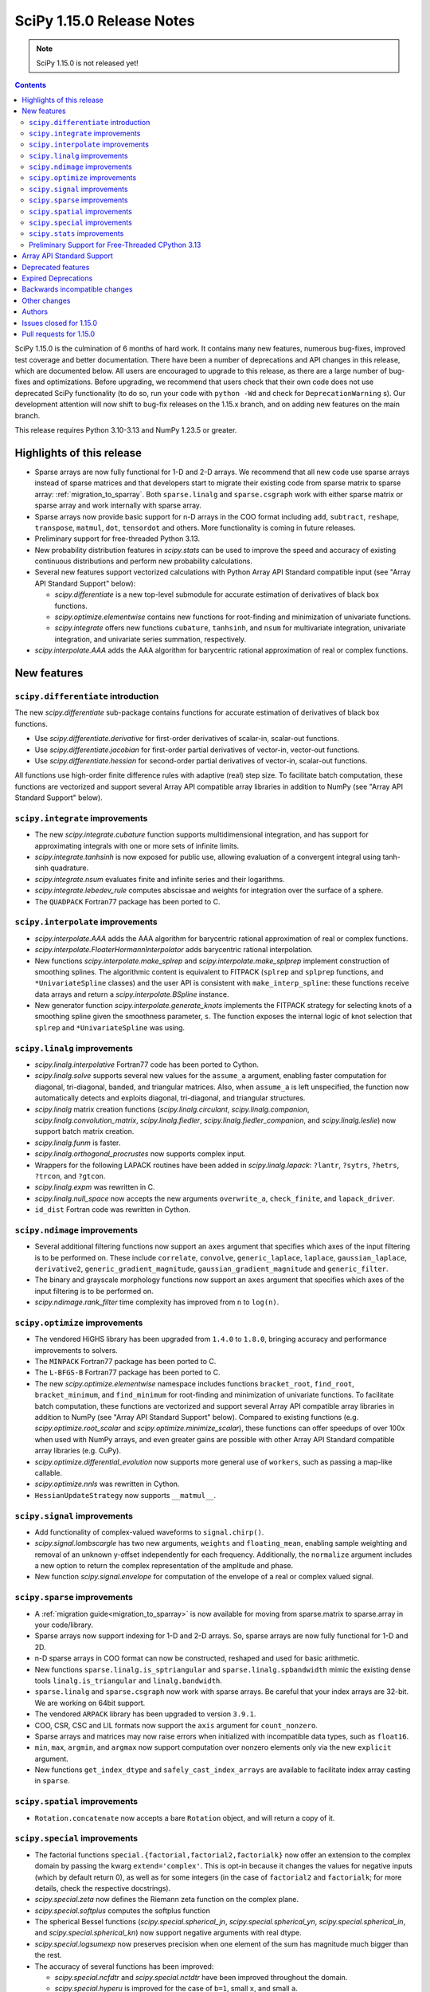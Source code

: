 ==========================
SciPy 1.15.0 Release Notes
==========================

.. note:: SciPy 1.15.0 is not released yet!

.. contents::

SciPy 1.15.0 is the culmination of 6 months of hard work. It contains
many new features, numerous bug-fixes, improved test coverage and better
documentation. There have been a number of deprecations and API changes
in this release, which are documented below. All users are encouraged to
upgrade to this release, as there are a large number of bug-fixes and
optimizations. Before upgrading, we recommend that users check that
their own code does not use deprecated SciPy functionality (to do so,
run your code with ``python -Wd`` and check for ``DeprecationWarning`` s).
Our development attention will now shift to bug-fix releases on the
1.15.x branch, and on adding new features on the main branch.

This release requires Python 3.10-3.13 and NumPy 1.23.5 or greater.


**************************
Highlights of this release
**************************

- Sparse arrays are now fully functional for 1-D and 2-D arrays. We recommend
  that all new code use sparse arrays instead of sparse matrices and that
  developers start to migrate their existing code from sparse matrix to sparse
  array:
  :ref:`migration_to_sparray`. Both ``sparse.linalg`` and ``sparse.csgraph``
  work with either sparse matrix or sparse array and work internally with
  sparse array.
- Sparse arrays now provide basic support for n-D arrays in the COO format
  including ``add``, ``subtract``, ``reshape``, ``transpose``, ``matmul``,
  ``dot``, ``tensordot`` and others. More functionality is coming in future
  releases.
- Preliminary support for free-threaded Python 3.13.
- New probability distribution features in `scipy.stats` can be used to improve
  the speed and accuracy of existing continuous distributions and perform new
  probability calculations.
- Several new features support vectorized calculations with Python Array API
  Standard compatible input (see "Array API Standard Support" below):

  - `scipy.differentiate` is a new top-level submodule for accurate
    estimation of derivatives of black box functions.
  - `scipy.optimize.elementwise` contains new functions for root-finding and
    minimization of univariate functions.
  - `scipy.integrate` offers new functions ``cubature``, ``tanhsinh``, and
    ``nsum`` for multivariate integration, univariate integration, and
    univariate series summation, respectively.

- `scipy.interpolate.AAA` adds the AAA algorithm for barycentric rational
  approximation of real or complex functions.


************
New features
************

``scipy.differentiate`` introduction
====================================
The new `scipy.differentiate` sub-package contains functions for accurate
estimation of derivatives of black box functions.

* Use `scipy.differentiate.derivative` for first-order derivatives of
  scalar-in, scalar-out functions.
* Use `scipy.differentiate.jacobian` for first-order partial derivatives of
  vector-in, vector-out functions.
* Use `scipy.differentiate.hessian` for second-order partial derivatives of
  vector-in, scalar-out functions.

All functions use high-order finite difference rules with adaptive (real)
step size. To facilitate batch computation, these functions are vectorized
and support several Array API compatible array libraries in addition to NumPy
(see "Array API Standard Support" below).

``scipy.integrate`` improvements
================================
- The new `scipy.integrate.cubature` function supports multidimensional
  integration, and has support for approximating integrals with
  one or more sets of infinite limits.
- `scipy.integrate.tanhsinh` is now exposed for public use, allowing
  evaluation of a convergent integral using tanh-sinh quadrature.
- `scipy.integrate.nsum` evaluates finite and infinite series and their
  logarithms.
- `scipy.integrate.lebedev_rule` computes abscissae and weights for
  integration over the surface of a sphere.
- The ``QUADPACK`` Fortran77 package has been ported to C.

``scipy.interpolate`` improvements
==================================
- `scipy.interpolate.AAA` adds the AAA algorithm for barycentric rational
  approximation of real or complex functions.
- `scipy.interpolate.FloaterHormannInterpolator` adds barycentric rational
  interpolation.
- New functions `scipy.interpolate.make_splrep` and
  `scipy.interpolate.make_splprep` implement construction of smoothing splines.
  The algorithmic content is equivalent to FITPACK (``splrep`` and ``splprep``
  functions, and ``*UnivariateSpline`` classes) and the user API is consistent
  with ``make_interp_spline``: these functions receive data arrays and return
  a `scipy.interpolate.BSpline` instance.
- New generator function `scipy.interpolate.generate_knots` implements the
  FITPACK strategy for selecting knots of a smoothing spline given the
  smoothness parameter, ``s``. The function exposes the internal logic of knot
  selection that ``splrep`` and ``*UnivariateSpline`` was using.


``scipy.linalg`` improvements
=============================
- `scipy.linalg.interpolative` Fortran77 code has been ported to Cython.
- `scipy.linalg.solve` supports several new values for the ``assume_a``
  argument, enabling faster computation for diagonal, tri-diagonal, banded, and
  triangular matrices. Also, when ``assume_a`` is left unspecified, the
  function now automatically detects and exploits diagonal, tri-diagonal,
  and triangular structures.
- `scipy.linalg` matrix creation functions (`scipy.linalg.circulant`,
  `scipy.linalg.companion`, `scipy.linalg.convolution_matrix`,
  `scipy.linalg.fiedler`, `scipy.linalg.fiedler_companion`, and
  `scipy.linalg.leslie`) now support batch
  matrix creation.
- `scipy.linalg.funm` is faster.
- `scipy.linalg.orthogonal_procrustes` now supports complex input.
- Wrappers for the following LAPACK routines have been added in
  `scipy.linalg.lapack`: ``?lantr``, ``?sytrs``, ``?hetrs``, ``?trcon``,
  and ``?gtcon``.
- `scipy.linalg.expm` was rewritten in C.
- `scipy.linalg.null_space` now accepts the new arguments ``overwrite_a``,
  ``check_finite``, and ``lapack_driver``.
- ``id_dist`` Fortran code was rewritten in Cython.


``scipy.ndimage`` improvements
==============================
- Several additional filtering functions now support an ``axes`` argument
  that specifies which axes of the input filtering is to be performed on.
  These include ``correlate``, ``convolve``, ``generic_laplace``, ``laplace``,
  ``gaussian_laplace``, ``derivative2``, ``generic_gradient_magnitude``,
  ``gaussian_gradient_magnitude`` and ``generic_filter``.
- The binary and grayscale morphology functions now support an ``axes``
  argument that specifies which axes of the input filtering is to be performed
  on.
- `scipy.ndimage.rank_filter` time complexity has improved from ``n`` to
  ``log(n)``.



``scipy.optimize`` improvements
===============================
- The vendored HiGHS library has been upgraded from ``1.4.0`` to ``1.8.0``,
  bringing accuracy and performance improvements to solvers.
- The ``MINPACK`` Fortran77 package has been ported to C.
- The ``L-BFGS-B`` Fortran77 package has been ported to C.
- The new `scipy.optimize.elementwise` namespace includes functions
  ``bracket_root``, ``find_root``, ``bracket_minimum``, and ``find_minimum``
  for root-finding and minimization of univariate functions. To facilitate
  batch computation, these functions are vectorized and support several
  Array API compatible array libraries in addition to NumPy (see
  "Array API Standard Support" below). Compared to existing functions (e.g.
  `scipy.optimize.root_scalar` and `scipy.optimize.minimize_scalar`),
  these functions can offer speedups of over 100x when used with NumPy arrays,
  and even greater gains are possible with other Array API Standard compatible
  array libraries (e.g. CuPy).
- `scipy.optimize.differential_evolution` now supports more general use of
  ``workers``, such as passing a map-like callable.
- `scipy.optimize.nnls` was rewritten in Cython.
- ``HessianUpdateStrategy`` now supports ``__matmul__``.


``scipy.signal`` improvements
=============================
- Add functionality of complex-valued waveforms to ``signal.chirp()``.
- `scipy.signal.lombscargle` has two new arguments, ``weights`` and
  ``floating_mean``, enabling sample weighting and removal of an unknown
  y-offset independently for each frequency. Additionally, the ``normalize``
  argument includes a new option to return the complex representation of the
  amplitude and phase.
- New function `scipy.signal.envelope` for computation of the envelope of a
  real or complex valued signal.


``scipy.sparse`` improvements
=============================
- A :ref:`migration guide<migration_to_sparray>` is now available for
  moving from sparse.matrix to sparse.array in your code/library.
- Sparse arrays now support indexing for 1-D and 2-D arrays. So, sparse
  arrays are now fully functional for 1-D and 2D.
- n-D sparse arrays in COO format can now be constructed, reshaped and used
  for basic arithmetic.
- New functions ``sparse.linalg.is_sptriangular`` and
  ``sparse.linalg.spbandwidth`` mimic the existing dense tools
  ``linalg.is_triangular`` and ``linalg.bandwidth``.
- ``sparse.linalg`` and ``sparse.csgraph`` now work with sparse arrays. Be
  careful that your index arrays are 32-bit. We are working on 64bit support.
- The vendored ``ARPACK`` library has been upgraded to version ``3.9.1``.
- COO, CSR, CSC and LIL formats now support the ``axis`` argument for
  ``count_nonzero``.
- Sparse arrays and matrices may now raise errors when initialized with
  incompatible data types, such as ``float16``.
- ``min``, ``max``, ``argmin``, and ``argmax`` now support computation
  over nonzero elements only via the new ``explicit`` argument.
- New functions ``get_index_dtype`` and ``safely_cast_index_arrays`` are
  available to facilitate index array casting in ``sparse``.


``scipy.spatial`` improvements
==============================
- ``Rotation.concatenate`` now accepts a bare ``Rotation`` object, and will
  return a copy of it.


``scipy.special`` improvements
==============================
- The factorial functions ``special.{factorial,factorial2,factorialk}`` now
  offer an extension to the complex domain by passing the kwarg
  ``extend='complex'``. This is opt-in because it changes the values for
  negative inputs (which by default return 0), as well as for some integers
  (in the case of ``factorial2`` and ``factorialk``; for more details,
  check the respective docstrings).
- `scipy.special.zeta` now defines the Riemann zeta function on the complex
  plane.
- `scipy.special.softplus` computes the softplus function
- The spherical Bessel functions (`scipy.special.spherical_jn`,
  `scipy.special.spherical_yn`, `scipy.special.spherical_in`, and
  `scipy.special.spherical_kn`) now support negative arguments with real dtype.
- `scipy.special.logsumexp` now preserves precision when one element of the
  sum has magnitude much bigger than the rest.
- The accuracy of several functions has been improved:

  - `scipy.special.ncfdtr` and `scipy.special.nctdtr` have been improved
    throughout the domain.
  - `scipy.special.hyperu` is improved for the case of ``b=1``, small ``x``,
    and small ``a``.
  - `scipy.special.logit` is improved near the argument ``p=0.5``.
  - `scipy.special.rel_entr` is improved when ``x/y`` overflows, underflows,
    or is close to ``1``.

- `scipy.special.gdtrib` may now be used in a CuPy ``ElementwiseKernel`` on
  GPUs.
- `scipy.special.ndtr` is now more efficient.

``scipy.stats`` improvements
============================
- A new probability distribution infrastructure has been added for the
  implementation of univariate, continuous distributions. It has several
  speed, accuracy, memory, and interface advantages compared to the
  previous infrastructure. See :ref:`rv_infrastructure` for a tutorial.

  - Use `scipy.stats.make_distribution` to treat an existing continuous
    distribution (e.g. `scipy.stats.norm`) with the new infrastructure.
    This can improve the speed and accuracy of existing distributions,
    especially those with methods not overridden with distribution-specific
    formulas.
  - `scipy.stats.Normal` and `scipy.stats.Uniform` are pre-defined classes
    to represents the normal and uniform distributions, respectively.
    Their interfaces may be faster and more convenient than those produced by
    ``make_distribution``.
  - `scipy.stats.Mixture` can be used to represent mixture distributions.

- Instances of `scipy.stats.Normal`, `scipy.stats.Uniform`, and the classes
  returned by `scipy.stats.make_distribution` are supported by several new
  mathematical transformations.

  - `scipy.stats.truncate` for truncation of the support.
  - `scipy.stats.order_statistic` for the order statistics of a given number
    of IID random variables.
  - `scipy.stats.abs`, `scipy.stats.exp`, and `scipy.stats.log`. For example,
    ``scipy.stats.abs(Normal())`` is distributed according to the folded normal
    and ``scipy.stats.exp(Normal())`` is lognormally distributed.

- The new `scipy.stats.lmoment` calculates sample l-moments and l-moment
  ratios. Notably, these sample estimators are unbiased.
- `scipy.stats.chatterjeexi` computes the Xi correlation coefficient, which
  can detect nonlinear dependence. The function also performs a hypothesis
  test of independence between samples.
- `scipy.stats.wilcoxon` has improved method resolution logic for the default
  ``method='auto'``. Other values of ``method`` provided by the user are now
  respected in all cases, and the method argument ``approx`` has been
  renamed to ``asymptotic`` for consistency with similar functions. (Use of
  ``approx`` is still allowed for backward compatibility.)
- There are several new probability distributions:

  - `scipy.stats.dpareto_lognorm` represents the double Pareto lognormal
    distribution.
  - `scipy.stats.landau` represents the Landau distribution.
  - `scipy.stats.normal_inverse_gamma` represents the normal-inverse-gamma
    distribution.
  - `scipy.stats.poisson_binom` represents the Poisson binomial distribution.

- Batch calculation with `scipy.stats.alexandergovern` and
  `scipy.stats.combine_pvalues` is faster.
- `scipy.stats.chisquare` added an argument ``sum_check``. By default, the
  function raises an error when the sum of expected and obseved frequencies
  are not equal; setting ``sum_check=False`` disables this check to
  facilitate hypothesis tests other than Pearson's chi-squared test.
- The accuracy of several distribution methods has been improved, including:

  - `scipy.stats.nct` method ``pdf``
  - `scipy.stats.crystalball` method ``sf``
  - `scipy.stats.geom` method ``rvs``
  - `scipy.stats.cauchy` methods ``logpdf``, ``pdf``, ``ppf`` and ``isf``
  - The ``logcdf`` and/or ``logsf`` methods of distributions that do not
    override the generic implementation of these methods, including
    `scipy.stats.beta`, `scipy.stats.betaprime`, `scipy.stats.cauchy`,
    `scipy.stats.chi`, `scipy.stats.chi2`, `scipy.stats.exponweib`,
    `scipy.stats.gamma`, `scipy.stats.gompertz`, `scipy.stats.halflogistic`,
    `scipy.stats.hypsecant`, `scipy.stats.invgamma`, `scipy.stats.laplace`,
    `scipy.stats.levy`, `scipy.stats.loggamma`, `scipy.stats.maxwell`,
    `scipy.stats.nakagami`, and `scipy.stats.t`.

- `scipy.stats.qmc.PoissonDisk` now accepts lower and upper bounds
  parameters ``l_bounds`` and ``u_bounds``.
- `scipy.stats.fisher_exact` now supports two-dimensional tables with shapes
  other than ``(2, 2)``.

Preliminary Support for Free-Threaded CPython 3.13
==================================================
SciPy ``1.15`` has preliminary support for the free-threaded build of CPython
``3.13.`` This allows SciPy functionality to execute in parallel with Python
threads
(see the ``threading`` stdlib module). This support was enabled by fixing a
significant number of thread-safety issues in both pure Python and
C/C++/Cython/Fortran extension modules. Wheels are provided on PyPI for this
release; NumPy ``>=2.1.3`` is required at runtime. Note that building for a
free-threaded interpreter requires a recent pre-release or nightly for Cython
``3.1.0``.

Support for free-threaded Python does not mean that SciPy is fully thread-safe.
Please see :ref:`scipy_thread_safety` for more details.

If you are interested in free-threaded Python, for example because you have a
multiprocessing-based workflow that you are interested in running with Python
threads, we encourage testing and experimentation. If you run into problems
that you suspect are because of SciPy, please open an issue, checking first if
the bug also occurs in the "regular" non-free-threaded CPython ``3.13`` build.
Many threading bugs can also occur in code that releases the GIL; disabling
the GIL only makes it easier to hit threading bugs.

**************************
Array API Standard Support
**************************
Experimental support for array libraries other than NumPy has been added to
existing sub-packages in recent versions of SciPy. Please consider testing
these features by setting an environment variable ``SCIPY_ARRAY_API=1`` and
providing PyTorch, JAX, ndonnx, or CuPy arrays as array arguments. Features
with support added for SciPy ``1.15.0`` include:

- All functions in `scipy.differentiate` (new sub-package)
- All functions in `scipy.optimize.elementwise` (new namespace)
- `scipy.optimize.rosen`, `scipy.optimize.rosen_der`, and
  `scipy.optimize.rosen_hess`
- `scipy.special.logsumexp`
- `scipy.integrate.trapezoid`
- `scipy.integrate.tanhsinh` (newly public function)
- `scipy.integrate.cubature` (new function)
- `scipy.integrate.nsum` (new function)
- `scipy.special.chdtr`, `scipy.special.betainc`, and `scipy.special.betaincc`
- `scipy.stats.boxcox_llf`
- `scipy.stats.differential_entropy`
- `scipy.stats.zmap`, `scipy.stats.zscore`, and `scipy.stats.gzscore`
- `scipy.stats.tmean`, `scipy.stats.tvar`, `scipy.stats.tstd`,
  `scipy.stats.tsem`, `scipy.stats.tmin`, and `scipy.stats.tmax`
- `scipy.stats.gmean`, `scipy.stats.hmean` and `scipy.stats.pmean`
- `scipy.stats.combine_pvalues`
- `scipy.stats.ttest_ind`, `scipy.stats.ttest_rel`
- `scipy.stats.directional_stats`
- `scipy.ndimage` functions will now delegate to ``cupyx.scipy.ndimage``,
  and for other backends will transit via NumPy arrays on the host.


*******************
Deprecated features
*******************
- Functions `scipy.linalg.interpolative.rand` and
  `scipy.linalg.interpolative.seed` have been deprecated and will be removed
  in SciPy ``1.17.0``.
- Complex inputs to `scipy.spatial.distance.cosine` and
  `scipy.spatial.distance.correlation` have been deprecated and will raise
  an error in SciPy ``1.17.0``.
- `scipy.spatial.distance.kulczynski1` and
  `scipy.spatial.distance.sokalmichener` were deprecated and will be removed
  in SciPy ``1.17.0``.
- `scipy.stats.find_repeats` is deprecated as of SciPy ``1.15.0`` and will be
  removed in SciPy ``1.17.0``. Please use
  ``numpy.unique``/``numpy.unique_counts`` instead.
- `scipy.linalg.kron` is deprecated in favour of ``numpy.kron``.
- Using object arrays and longdouble arrays in `scipy.signal`
  convolution/correlation functions (`scipy.signal.correlate`,
  `scipy.signal.convolve` and `scipy.signal.choose_conv_method`) and
  filtering functions (`scipy.signal.lfilter`, `scipy.signal.sosfilt`) has
  been deprecated as of SciPy ``1.15.0`` and will be removed in SciPy
  ``1.17.0``.
- `scipy.stats.linregress` has deprecated one-argument use; the two
  variables must be specified as separate arguments.
- ``scipy.stats.trapz`` is deprecated in favor of `scipy.stats.trapezoid`.
- `scipy.special.lpn` is deprecated in favor of `scipy.special.legendre_p_all`.
- `scipy.special.lpmn` and `scipy.special.clpmn` are deprecated in favor of
  `scipy.special.assoc_legendre_p_all`.
- The raveling of multi-dimensional input by `scipy.linalg.toeplitz` has
  been deprecated. It will support batching in SciPy ``1.17.0``.
- The ``random_state`` and ``permutations`` arguments of
  `scipy.stats.ttest_ind` are deprecated. Use ``method`` to perform a
  permutation test, instead.

********************
Expired Deprecations
********************
- The wavelet functions in `scipy.signal` have been removed. This includes
  ``daub``, ``qmf``, ``cascade``, ``morlet``, ``morlet2``, ``ricker``,
  and ``cwt``. Users should use ``pywavelets`` instead.
- ``scipy.signal.cmplx_sort`` has been removed.
- ``scipy.integrate.quadrature`` and ``scipy.integrate.romberg`` have been
  removed in favour of `scipy.integrate.quad`.
- ``scipy.stats.rvs_ratio_uniforms`` has been removed in favor of
  `scipy.stats.sampling.RatioUniforms`.
- `scipy.special.factorial` now raises an error for non-integer scalars when
  ``exact=True``.
- `scipy.integrate.cumulative_trapezoid` now raises an error for values of
  ``initial`` other than ``0`` and ``None``.
- Complex dtypes now raise an error in `scipy.interpolate.Akima1DInterpolator`
  and `scipy.interpolate.PchipInterpolator`
- ``special.btdtr`` and ``special.btdtri`` have been removed.
- The default of the ``exact=`` kwarg in ``special.factorialk`` has changed
  from ``True`` to ``False``.
- All functions in the ``scipy.misc`` submodule have been removed.

******************************
Backwards incompatible changes
******************************
- ``interpolate.BSpline.integrate`` output is now always a numpy array.
  Previously, for 1D splines the output was a python float or a 0D array
  depending on the value of the ``extrapolate`` argument.
- `scipy.stats.wilcoxon` now respects the ``method`` argument provided by the
  user. Previously, even if ``method='exact'`` was specified, the function
  would resort to ``method='approx'`` in some cases.
- ``scipy.integrate.AccuracyWarning`` has been removed as the functions the
  warning was emitted from (``scipy.integrate.quadrature`` and
  ``scipy.integrate.romberg``) have been removed.

*************
Other changes
*************
- A separate accompanying type stubs package, ``scipy-stubs``, will be made
  available with the ``1.15.0`` release. `Installation instructions are
  available
  <https://github.com/jorenham/scipy-stubs?tab=readme-ov-file#installation>`_.
- `scipy.stats.bootstrap` now emits a ``FutureWarning`` if the shapes of the
  input arrays do not agree. Broadcast the arrays to the same batch shape
  (i.e. for all dimensions except those specified by the ``axis`` argument)
  to avoid the warning. Broadcasting will be performed automatically in the
  future.
- SciPy endorsed `SPEC-7 <https://scientific-python.org/specs/spec-0007/>`_,
  which proposes a ``rng`` argument to control pseudorandom number generation
  (PRNG) in a standard way, replacing legacy arguments like ``seed`` and
  ``random_sate``. In many cases, use of ``rng`` will change the behavior of
  the function unless the argument is already an instance of
  ``numpy.random.Generator``.

  - Effective in SciPy ``1.15.0``:

    - The ``rng`` argument has been added to the following functions:
      `scipy.cluster.vq.kmeans`, `scipy.cluster.vq.kmeans2`,
      `scipy.interpolate.BarycentricInterpolator`,
      `scipy.interpolate.barycentric_interpolate`,
      `scipy.linalg.clarkson_woodruff_transform`,
      `scipy.optimize.basinhopping`,
      `scipy.optimize.differential_evolution`, `scipy.optimize.dual_annealing`,
      `scipy.optimize.check_grad`, `scipy.optimize.quadratic_assignment`,
      `scipy.sparse.random`, `scipy.sparse.random_array`, `scipy.sparse.rand`,
      `scipy.sparse.linalg.svds`, `scipy.spatial.transform.Rotation.random`,
      `scipy.spatial.distance.directed_hausdorff`,
      `scipy.stats.goodness_of_fit`, `scipy.stats.BootstrapMethod`,
      `scipy.stats.PermutationMethod`, `scipy.stats.bootstrap`,
      `scipy.stats.permutation_test`, `scipy.stats.dunnett`, all
      `scipy.stats.qmc` classes that consume random numbers, and
      `scipy.stats.sobol_indices`.
    - When passed by keyword, the ``rng`` argument will follow the SPEC 7
      standard behavior: the argument will be normalized with
      ``np.random.default_rng`` before being used.
    - When passed by position or legacy keyword, the behavior of the argument
      will remain unchanged (for now).

  - It is planned that in ``1.17.0`` the legacy argument will start emitting
    warnings, and that in ``1.19.0`` the default behavior will change.
  - In all cases, users can avoid future disruption by proactively passing
    an instance of ``np.random.Generator`` by keyword ``rng``. For details,
    see `SPEC-7 <https://scientific-python.org/specs/spec-0007/>`_.

- The SciPy build no longer adds ``-std=legacy`` for Fortran code,
  except when using Gfortran. This avoids problems with the new Flang and
  AMD Fortran compilers. It may make new build warnings appear for other
  compilers - if so, please file an issue.


- ``scipy.signal.sosfreqz`` has been renamed to `scipy.signal.freqz_sos`.
  New code should use the new name. The old name is maintained as an alias for
  backwards compatibility.
- Testing thread-safety improvements related to Python ``3.13t`` have been
  made in: `scipy.special`, `scipy.spatial`, `scipy.sparse`,
  `scipy.interpolate`.


*******
Authors
*******

* endolith (4)
* h-vetinari (61)
* a-drenaline (1) +
* Afleloup (1) +
* Ahmad Alkadri (1) +
* Luiz Eduardo Amaral (3) +
* Virgile Andreani (3)
* Isaac Alonso Asensio (2) +
* Matteo Bachetti (1) +
* Arash Badie-Modiri (1) +
* Arnaud Baguet (1) +
* Soutrik Bandyopadhyay (1) +
* Ankit Barik (1) +
* Christoph Baumgarten (1)
* Nickolai Belakovski (3)
* Krishan Bhasin (1) +
* Jake Bowhay (85)
* Michael Bratsch (2) +
* Matthew Brett (1)
* Keith Briggs (1) +
* Olly Britton (145) +
* Dietrich Brunn (10)
* Clemens Brunner (1)
* Evgeni Burovski (181)
* Matthias Bussonnier (7)
* CJ Carey (32)
* Cesar Carrasco (4) +
* Hood Chatham (1)
* Aadya Chinubhai (1)
* Alessandro Chitarrini (1) +
* Thibault de Coincy (1) +
* Lucas Colley (217)
* Martin Diehl (1) +
* Djip007 (1) +
* Kevin Doshi (2) +
* Michael Dunphy (2)
* Andy Everall (1) +
* Thomas J. Fan (2)
* fancidev (60)
* Sergey Fedorov (2) +
* Sahil Garje (1) +
* Gabriel Gerlero (2)
* Yotam Gingold (1) +
* Ralf Gommers (105)
* Rohit Goswami (62)
* Anil Gurses (1) +
* Oscar Gustafsson (1) +
* Matt Haberland (362)
* Matt Hall (1) +
* Joren Hammudoglu (2) +
* CY Han (1) +
* Daniel Isaac (4) +
* Maxim Ivanov (1)
* Jakob Jakobson (2)
* Janez Demšar (4) +
* Chris Jerdonek (2) +
* Adam Jones (4) +
* Aditi Juneja (1) +
* Nuri Jung (1) +
* Guus Kamphuis (1) +
* Aditya Karumanchi (2) +
* Robert Kern (5)
* Agriya Khetarpal (10)
* Andrew Knyazev (7)
* Gideon Genadi Kogan (1) +
* Damien LaRocque (1) +
* Eric Larson (10)
* Gregory R. Lee (4)
* Linfye (1) +
* Boyu Liu (1) +
* Drew Allan Loney (1) +
* Christian Lorentzen (1)
* Smit Lunagariya (1)
* Henry Lunn (1) +
* Marco Maggi (4)
* Lauren Main (1) +
* Martin Spišák (1) +
* Mateusz Sokół (4)
* Jan-Kristian Mathisen (1) +
* Nikolay Mayorov (2)
* Nicholas McKibben (1)
* Melissa Weber Mendonça (62)
* João Mendes (10)
* Gian Marco Messa (1) +
* Samuel Le Meur-Diebolt (1) +
* Michał Górny (2)
* Naoto Mizuno (2)
* Nicolas Mokus (2)
* musvaage (18) +
* Andrew Nelson (88)
* Jens Hedegaard Nielsen (1) +
* Roman Nigmatullin (8) +
* Nick ODell (37)
* Yagiz Olmez (4)
* Matti Picus (9)
* Diogo Pires (5) +
* Ilhan Polat (96)
* Zachary Potthoff (1) +
* Tom M. Ragonneau (2)
* Peter Ralph (1) +
* Stephan Rave (1) +
* Tyler Reddy (126)
* redha2404 (2) +
* Ritvik1sharma (1) +
* Heshy Roskes (1)
* Pamphile Roy (34)
* Mikhail Ryazanov (1) +
* Sina Saber (1) +
* Atsushi Sakai (1)
* Clemens Schmid (1) +
* Daniel Schmitz (15)
* Moritz Schreiber (1) +
* Dan Schult (87)
* Searchingdays (1) +
* Matias Senger (1) +
* Scott Shambaugh (1)
* Zhida Shang (1) +
* Sheila-nk (4)
* Romain Simon (2) +
* Gagandeep Singh (31)
* Albert Steppi (35)
* Kai Striega (1)
* Anushka Suyal (143) +
* Alex Szatmary (1)
* Svetlin Tassev (1) +
* Ewout ter Hoeven (1)
* Tibor Völcker (4) +
* Kanishk Tiwari (1) +
* Yusuke Toyama (1) +
* Edgar Andrés Margffoy Tuay (124)
* Adam Turner (2) +
* Nicole Vadot (1) +
* Andrew Valentine (1)
* Christian Veenhuis (2)
* vfdev (2) +
* Pauli Virtanen (2)
* Simon Waldherr (1) +
* Stefan van der Walt (2)
* Warren Weckesser (23)
* Anreas Weh (1)
* Benoît Wygas (2) +
* Pavadol Yamsiri (3) +
* ysard (1) +
* Xiao Yuan (2)
* Irwin Zaid (12)
* Gang Zhao (1)
* ਗਗਨਦੀਪ ਸਿੰਘ (Gagandeep Singh) (10)

A total of 147 people contributed to this release.
People with a "+" by their names contributed a patch for the first time.
This list of names is automatically generated, and may not be fully complete.


************************
Issues closed for 1.15.0
************************

* `#2011 <https://github.com/scipy/scipy/issues/2011>`__: DEP: spatial: 'sokalmichener' and 'rogerstanimoto' distances...
* `#2035 <https://github.com/scipy/scipy/issues/2035>`__: ENH: Add methods to compute derivatives (Trac #1510)
* `#2116 <https://github.com/scipy/scipy/issues/2116>`__: Cholesky decomposition - are elements in the 'other' triangle...
* `#2162 <https://github.com/scipy/scipy/issues/2162>`__: MAINT: signal: ``lombscargle`` is unclear about normalisation...
* `#2509 <https://github.com/scipy/scipy/issues/2509>`__: distributions cdf, sf evaluation in the wrong tail
* `#4096 <https://github.com/scipy/scipy/issues/4096>`__: DOC: special: Clarify Mathieu function documentation
* `#4275 <https://github.com/scipy/scipy/issues/4275>`__: BUG: linalg.interpolative: svd integer overflow
* `#4517 <https://github.com/scipy/scipy/issues/4517>`__: MAINT: special.hankel2: ``(0, 0)`` delivers (nan+nan\*j) instead...
* `#4538 <https://github.com/scipy/scipy/issues/4538>`__: alternative parametrizations of univariate distributions
* `#4708 <https://github.com/scipy/scipy/issues/4708>`__: ENH: linalg.funm: a possible speed-up
* `#4952 <https://github.com/scipy/scipy/issues/4952>`__: DOC: stats: improvement suggestions for tutorial
* `#5818 <https://github.com/scipy/scipy/issues/5818>`__: Clarify definition of preconditioner for sparse linear system...
* `#6528 <https://github.com/scipy/scipy/issues/6528>`__: ENH: stats: Add Normal-inverse-gamma distribution
* `#7099 <https://github.com/scipy/scipy/issues/7099>`__: ENH: ``stats.fisher_exact``\ : support tables larger than 2x2
* `#7242 <https://github.com/scipy/scipy/issues/7242>`__: ENH: implement at least one good robust scalar root-finding algorithm...
* `#8053 <https://github.com/scipy/scipy/issues/8053>`__: Random variate distribution random_state set after init does...
* `#8307 <https://github.com/scipy/scipy/issues/8307>`__: scipy.sparse.linalg.eigs gives incorrect largest magnitude eigenvalue
* `#8344 <https://github.com/scipy/scipy/issues/8344>`__: BUG: special.nctdtr: incorrect results
* `#8362 <https://github.com/scipy/scipy/issues/8362>`__: a function to convert a matrix into diagonal ordered form (ab)...
* `#8787 <https://github.com/scipy/scipy/issues/8787>`__: BUG: signal.lombscargle: raises ``ZeroDivisionError``
* `#8888 <https://github.com/scipy/scipy/issues/8888>`__: MAINT: special.gegenbauer: case of ``alpha = 0`` not handled
* `#9249 <https://github.com/scipy/scipy/issues/9249>`__: BUG: linalg: ``test_interpolative::TestInterpolativeDecomposition::test_id``...
* `#9321 <https://github.com/scipy/scipy/issues/9321>`__: Easy access to scipy.stat.<distributionName> frozen distribution...
* `#9509 <https://github.com/scipy/scipy/issues/9509>`__: BUG: special: ``test_kolmogorov`` fails on 32-bit platforms
* `#10106 <https://github.com/scipy/scipy/issues/10106>`__: Slow random variate generation in scipy.stats
* `#10328 <https://github.com/scipy/scipy/issues/10328>`__: DOC: stats: documentation is not distribution-specific
* `#10364 <https://github.com/scipy/scipy/issues/10364>`__: Add Double Pareto-Lognormal Distribution
* `#10374 <https://github.com/scipy/scipy/issues/10374>`__: ENH: make ARPACK-NG deterministic
* `#11341 <https://github.com/scipy/scipy/issues/11341>`__: MAINT: constants: disparate electric permittivity constants
* `#11465 <https://github.com/scipy/scipy/issues/11465>`__: Numerical stability of distributions: Add log_p as argument to...
* `#11649 <https://github.com/scipy/scipy/issues/11649>`__: trust-constr error when attempting to keep bound constrained...
* `#12019 <https://github.com/scipy/scipy/issues/12019>`__: scipy.linalg.orthogonal_procrustes
* `#12282 <https://github.com/scipy/scipy/issues/12282>`__: API: stats.chisquare: must observed and expected frequencies...
* `#12367 <https://github.com/scipy/scipy/issues/12367>`__: Allow whitespace alignment of tables of numbers?
* `#12593 <https://github.com/scipy/scipy/issues/12593>`__: BUG: linalg: ``estimate_rank`` is quite unreliable
* `#12651 <https://github.com/scipy/scipy/issues/12651>`__: BUG: cluster: ``fcluster`` assigning all points to a single cluster...
* `#12662 <https://github.com/scipy/scipy/issues/12662>`__: Complex numpy exponentiation, nan, and/or inf causes segfault...
* `#12895 <https://github.com/scipy/scipy/issues/12895>`__: BUG: ``special.riccati_yn``\ : Definition missing minus sign
* `#13019 <https://github.com/scipy/scipy/issues/13019>`__: TST, MAINT: test_maxiter_worsening on Python 3.9 + Linux ARM64
* `#13137 <https://github.com/scipy/scipy/issues/13137>`__: BUG: linalg.schur: bug sorting complex eigenvalues in real form
* `#13504 <https://github.com/scipy/scipy/issues/13504>`__: TST: stats: test distribution ``support`` method behavior for...
* `#13643 <https://github.com/scipy/scipy/issues/13643>`__: BUG: signal.sepfir2d: fails with complex input on Windows
* `#13986 <https://github.com/scipy/scipy/issues/13986>`__: Distributions cannot be freed by garbage collector due to self-references
* `#14304 <https://github.com/scipy/scipy/issues/14304>`__: Jaccard distance greater than 1 if elements are strings
* `#14467 <https://github.com/scipy/scipy/issues/14467>`__: DOC: constants: explain ``0.0`` uncertainty
* `#14582 <https://github.com/scipy/scipy/issues/14582>`__: BUG: ``special.spherical_jn``\ : Negative arguments lead to nans
* `#14788 <https://github.com/scipy/scipy/issues/14788>`__: DOC: ``linalg.hankel``\ : clarify that first entry of ``r`` is...
* `#14895 <https://github.com/scipy/scipy/issues/14895>`__: ENH: All statistical distributions in scipy.stats should have...
* `#14945 <https://github.com/scipy/scipy/issues/14945>`__: BUG: Overflows/NaNs cause segfault in integrate.quad on certain...
* `#15012 <https://github.com/scipy/scipy/issues/15012>`__: ENH: ``linalg.cholesky``\ : document that user is responsible...
* `#15016 <https://github.com/scipy/scipy/issues/15016>`__: BUG: linalg.schur: sorting by imaginary part does not work for...
* `#15021 <https://github.com/scipy/scipy/issues/15021>`__: scipy.linalg.qr with pivoting=True should return P as (N,N) permutation...
* `#15533 <https://github.com/scipy/scipy/issues/15533>`__: BUG: test failure in ``test_x0_equals_Mb`` with ``bicgstab``
* `#15582 <https://github.com/scipy/scipy/issues/15582>`__: BUG: ``special.ncfdtr(dfn, dfd, nc, f)`` and ``stats.ncf.cdf(x,``...
* `#15620 <https://github.com/scipy/scipy/issues/15620>`__: BUG: signal.resample_poly returns an array consisting only of...
* `#15888 <https://github.com/scipy/scipy/issues/15888>`__: BUG: linprog, with highs is killed by the OOM killer when called...
* `#15896 <https://github.com/scipy/scipy/issues/15896>`__: Compiled code coverage with ``--gcov`` doesn't work with Meson
* `#15915 <https://github.com/scipy/scipy/issues/15915>`__: ENH: optimize: object-oriented interface to HiGHS
* `#16494 <https://github.com/scipy/scipy/issues/16494>`__: MAINT: Speed up some slow tests
* `#16531 <https://github.com/scipy/scipy/issues/16531>`__: DOC: Warnings/error in docstring examples.
* `#16700 <https://github.com/scipy/scipy/issues/16700>`__: BUG: segfault on i386 in special ``test_kolmogorov.py`` TestSmirnovp
* `#17059 <https://github.com/scipy/scipy/issues/17059>`__: ENH: Robust and fast numerical derivative for error propagation
* `#17075 <https://github.com/scipy/scipy/issues/17075>`__: Test failures with Intel compilers
* `#17136 <https://github.com/scipy/scipy/issues/17136>`__: BUG: logm sometimes raises ZeroDivisionError for matrices with...
* `#17307 <https://github.com/scipy/scipy/issues/17307>`__: BUG: stats: frozen distribution domain error produced too late
* `#17344 <https://github.com/scipy/scipy/issues/17344>`__: ENH: ``scipy.linalg.circulant`` should allow batching
* `#17385 <https://github.com/scipy/scipy/issues/17385>`__: BUG: ``TestOnenormest.test_onenormest_table_6_t_1`` is failing...
* `#17404 <https://github.com/scipy/scipy/issues/17404>`__: DOC: comparison of optimizers in optimization guide
* `#17494 <https://github.com/scipy/scipy/issues/17494>`__: MAINT: HiGHS build flag cleanup
* `#17571 <https://github.com/scipy/scipy/issues/17571>`__: ENH: Add units to scipy.constants description
* `#17905 <https://github.com/scipy/scipy/issues/17905>`__: ENH: Add softplus implementation
* `#18014 <https://github.com/scipy/scipy/issues/18014>`__: Potential use-after-free bug in ``fcn_callback`` (Static Analyzer...
* `#18250 <https://github.com/scipy/scipy/issues/18250>`__: BUG: ``complex256`` type created by entering ``complex128`` into...
* `#18295 <https://github.com/scipy/scipy/issues/18295>`__: BUG: special: Loss of precision in ``logsumexp``
* `#18367 <https://github.com/scipy/scipy/issues/18367>`__: RFC: Get rid of linalg.interpolative Fortran code
* `#18409 <https://github.com/scipy/scipy/issues/18409>`__: ENH: extensions of ``factorial{,2,k}`` for complex domains, recurrences,...
* `#18445 <https://github.com/scipy/scipy/issues/18445>`__: ENH: add a callback feature to minimize_scalar and root_scalar
* `#18879 <https://github.com/scipy/scipy/issues/18879>`__: BUG: ``integrate.quad_vec``\ : Fatal error when using ``workers``...
* `#18880 <https://github.com/scipy/scipy/issues/18880>`__: TST: ``test_expm_multiply_dtype`` failure on aarch64 (flaky test)
* `#18882 <https://github.com/scipy/scipy/issues/18882>`__: BUG: minimize does not satisfy nonlinear constraint even if keep_feasible=True
* `#18907 <https://github.com/scipy/scipy/issues/18907>`__: BUG: ``presolve`` option in ``milp`` causing feasible problem...
* `#18909 <https://github.com/scipy/scipy/issues/18909>`__: BUG: Cython3 linalg import order bug
* `#18945 <https://github.com/scipy/scipy/issues/18945>`__: BUG: circe-ci SVD-LOBPCG benchmarks do not check accuracy so...
* `#19042 <https://github.com/scipy/scipy/issues/19042>`__: DOC: sparse: BSR does not support slicing, ``__getitem__`` not...
* `#19071 <https://github.com/scipy/scipy/issues/19071>`__: BUG: scipy.special.gammasgn implementation & docs inconsistent...
* `#19207 <https://github.com/scipy/scipy/issues/19207>`__: BUG: sparse.linalg: ``LinearOperator`` dtype determination broken
* `#19223 <https://github.com/scipy/scipy/issues/19223>`__: BUG: io: scipy.io.loadmat error message recommend use of function...
* `#19355 <https://github.com/scipy/scipy/issues/19355>`__: MAINT: lobpcg: add unit tests for accuracy matching benchmark...
* `#19405 <https://github.com/scipy/scipy/issues/19405>`__: ENH: sparse.csr_array: keep axis functionality in ``getnnz()``
* `#19446 <https://github.com/scipy/scipy/issues/19446>`__: BUG: In test_b_orthonormalize, cannot parameterize Vdtype, Bdtype,...
* `#19524 <https://github.com/scipy/scipy/issues/19524>`__: BUG: deepcopy on stats.rvs breaks seed / random generation.
* `#19634 <https://github.com/scipy/scipy/issues/19634>`__: ENH: Dedicated Function for Envelope Extraction
* `#19759 <https://github.com/scipy/scipy/issues/19759>`__: BUG: Bad result for stats.randint.pmf (edge case)
* `#19791 <https://github.com/scipy/scipy/issues/19791>`__: DOC: linalg.schur: unclear signature for ``sort`` callable when...
* `#19907 <https://github.com/scipy/scipy/issues/19907>`__: DEP: extend deprecation of private namespaces also to fortran-generated...
* `#20026 <https://github.com/scipy/scipy/issues/20026>`__: ENH: ndimage: 1D rank filter speed up
* `#20048 <https://github.com/scipy/scipy/issues/20048>`__: BUG: ``stats.rv_discrete.ppf``\ : infinite loop in default implementation
* `#20077 <https://github.com/scipy/scipy/issues/20077>`__: DEP: linalg: deprecate ``kron``
* `#20155 <https://github.com/scipy/scipy/issues/20155>`__: DOC: ``optimize.curve_fit``\ : Inconsistent naming convention...
* `#20196 <https://github.com/scipy/scipy/issues/20196>`__: MAINT: Audit usage of cython memoryviews, add ``const`` to allow...
* `#20207 <https://github.com/scipy/scipy/issues/20207>`__: ENH: sparse: Validate dtype on sparse array/matrix creation
* `#20239 <https://github.com/scipy/scipy/issues/20239>`__: DOC: Sparse arrays: todense() does not return numpy.matrix
* `#20240 <https://github.com/scipy/scipy/issues/20240>`__: ENH: multiple small improvements to scipy.stats.circmean
* `#20288 <https://github.com/scipy/scipy/issues/20288>`__: ENH: Poisson disk sampling for arbitrary bounds
* `#20370 <https://github.com/scipy/scipy/issues/20370>`__: DOC: ndimage.convolve: clarify origin parameter description
* `#20389 <https://github.com/scipy/scipy/issues/20389>`__: BUG: ``sparse.hstack`` does not respect ``dtype`` of ``{indptr,indices}``...
* `#20452 <https://github.com/scipy/scipy/issues/20452>`__: BUG:linalg:interpolative: Crashing if k is requested too high...
* `#20552 <https://github.com/scipy/scipy/issues/20552>`__: DOC/DEV/MAINT: review distributing section of core-dev guide
* `#20574 <https://github.com/scipy/scipy/issues/20574>`__: MAINT, BENCH: would be good to be able to run benchmarks with...
* `#20602 <https://github.com/scipy/scipy/issues/20602>`__: MAINT/STY: fix UP031, UP032 linter errors
* `#20609 <https://github.com/scipy/scipy/issues/20609>`__: BUG:linalg:interpolative: Inputs are not mapped to compatible...
* `#20635 <https://github.com/scipy/scipy/issues/20635>`__: DOC: Titles of long function names in API Reference truncated...
* `#20638 <https://github.com/scipy/scipy/issues/20638>`__: DOC: Specify cut-off frequency in firwin as half-ampltude vs...
* `#20693 <https://github.com/scipy/scipy/issues/20693>`__: BUG: stats.noncentral_t: incorrect pdf values
* `#20710 <https://github.com/scipy/scipy/issues/20710>`__: ENH: ``special.rel_entr``\ : avoid premature overflow
* `#20728 <https://github.com/scipy/scipy/issues/20728>`__: BUG: sparse.linalg: Segfault in ``arpack`` with ``ifx``
* `#20733 <https://github.com/scipy/scipy/issues/20733>`__: DOC: stats.mannwhitneyu: reversed options for ``alternative``...
* `#20739 <https://github.com/scipy/scipy/issues/20739>`__: DOC/DEV: update commit message guidance
* `#20740 <https://github.com/scipy/scipy/issues/20740>`__: BLD/DEV: special: build warnings
* `#20761 <https://github.com/scipy/scipy/issues/20761>`__: ENH: stats.cauchy: improve cdf and quantile accuracy in tail
* `#20763 <https://github.com/scipy/scipy/issues/20763>`__: BUG: sparse.csgraph, array types: some functions should expect...
* `#20813 <https://github.com/scipy/scipy/issues/20813>`__: BUG: ``optimize.nnls`` sometimes fails when input ``A`` is a...
* `#20821 <https://github.com/scipy/scipy/issues/20821>`__: BUG: ``stats.levy_stable.rvs``\ : "S0"-parameterization ignored
* `#20844 <https://github.com/scipy/scipy/issues/20844>`__: DOC: update testing docs for alternative backends
* `#20879 <https://github.com/scipy/scipy/issues/20879>`__: MAINT: clean up ``sparse._sputils.getdtype``
* `#20893 <https://github.com/scipy/scipy/issues/20893>`__: DOC/DEV: Developer docs should mention Accelerate support
* `#20904 <https://github.com/scipy/scipy/issues/20904>`__: BUG: sparse.csgraph.dijkstra errors on inputs with int64 or no...
* `#20910 <https://github.com/scipy/scipy/issues/20910>`__: BUG: positional argument ``DeprecationWarning`` message is overly...
* `#20931 <https://github.com/scipy/scipy/issues/20931>`__: MAINT: Premature setting of attributes in ``HBInfo`` in ``scipy.io._harwell_boei``...
* `#20957 <https://github.com/scipy/scipy/issues/20957>`__: TST, MAINT: array API GPU test failures
* `#20963 <https://github.com/scipy/scipy/issues/20963>`__: TST: ``special.tests.test_support_alternative_backends``\ : failure...
* `#20984 <https://github.com/scipy/scipy/issues/20984>`__: BUG: scipy.optimize.nnls 1.11.4 version has better performance...
* `#20991 <https://github.com/scipy/scipy/issues/20991>`__: BUG: ``special.pro_rad1`` returns 'nan' for any combination of...
* `#20994 <https://github.com/scipy/scipy/issues/20994>`__: BUG: ``spatial.distance.cosine`` with ``complex`` arguments raises...
* `#21009 <https://github.com/scipy/scipy/issues/21009>`__: BUG: Floating point exception when passing the invalid argument...
* `#21010 <https://github.com/scipy/scipy/issues/21010>`__: BUG: Segmentation fault when passing invalid arguments to some...
* `#21011 <https://github.com/scipy/scipy/issues/21011>`__: BUG: Double free or corruption when passing invalid arguments...
* `#21016 <https://github.com/scipy/scipy/issues/21016>`__: BUG: Indexing broken for sparse arrays
* `#21030 <https://github.com/scipy/scipy/issues/21030>`__: DOC, DEV: release notes ``gh_lists`` touchups
* `#21044 <https://github.com/scipy/scipy/issues/21044>`__: RFC: quo vadis, ``xp_assert_*`` infrastructure?
* `#21045 <https://github.com/scipy/scipy/issues/21045>`__: BUG: ``scipy/optimize/tests/test_hessian_update_strategy.py::TestHessianUpdateSt``...
* `#21057 <https://github.com/scipy/scipy/issues/21057>`__: BUG: loong64 architecture fails TestQuad.test_complex
* `#21059 <https://github.com/scipy/scipy/issues/21059>`__: TST, MAINT: ``TestHyp2f1.test_region5`` tol issue with gcc 14.1.0
* `#21078 <https://github.com/scipy/scipy/issues/21078>`__: BUG: linalg.expm: slower by a factor of ~4 in ``scipy>1.13``
* `#21088 <https://github.com/scipy/scipy/issues/21088>`__: DOC: ``optimize.InverseJacobian``\ : document or deprecate?
* `#21099 <https://github.com/scipy/scipy/issues/21099>`__: DOC: incorrect section ordering for classes
* `#21106 <https://github.com/scipy/scipy/issues/21106>`__: BUG: ``stats.combine_pvalues`` gives result with wrong dimensionality...
* `#21140 <https://github.com/scipy/scipy/issues/21140>`__: BUG: optimize.nnls: re-implementation not robust
* `#21144 <https://github.com/scipy/scipy/issues/21144>`__: BUG: sparse: Two new XSLOW test failures
* `#21145 <https://github.com/scipy/scipy/issues/21145>`__: BUG: dev.py build --debug doesn't produce a debug build
* `#21148 <https://github.com/scipy/scipy/issues/21148>`__: BUG: scipy.optimize.root_scalar pass in an array instead of float
* `#21152 <https://github.com/scipy/scipy/issues/21152>`__: BUG: ``stats.bartlett``\ : returned statistic can be negative...
* `#21158 <https://github.com/scipy/scipy/issues/21158>`__: RFC: spatial: review calculation formula for Jaccard distance...
* `#21166 <https://github.com/scipy/scipy/issues/21166>`__: ENH: ``linalg.null_space``\ : expose ``lapack_driver`` and ``check_finite``
* `#21174 <https://github.com/scipy/scipy/issues/21174>`__: BUG: special tests failing on main when CuPy is installed with...
* `#21178 <https://github.com/scipy/scipy/issues/21178>`__: DOC: ``optimize.root_scalar``\ : arguments incorrectly marked...
* `#21181 <https://github.com/scipy/scipy/issues/21181>`__: MAINT: spatial: weighted ``chebyshev`` distance revisited
* `#21187 <https://github.com/scipy/scipy/issues/21187>`__: BUG: spatial.distance: ``kulczynski1`` returns similarity rather...
* `#21192 <https://github.com/scipy/scipy/issues/21192>`__: BUG: ``stats.differential_entropy``\ : incorrect results with...
* `#21193 <https://github.com/scipy/scipy/issues/21193>`__: BUG: optimize: Hessian update strategy fails on nested minimize...
* `#21208 <https://github.com/scipy/scipy/issues/21208>`__: RFC: Should mutable default arguments be forbidden by the linter?
* `#21212 <https://github.com/scipy/scipy/issues/21212>`__: DOC: doc build failing in CI
* `#21217 <https://github.com/scipy/scipy/issues/21217>`__: BUG: SciPy won't pick the correct BLAS when running the test...
* `#21227 <https://github.com/scipy/scipy/issues/21227>`__: BUG: stats/fft/differentiate/optimize: test suite failures with...
* `#21239 <https://github.com/scipy/scipy/issues/21239>`__: ENH: Add a Python level lapack wrapper for DSYTRS
* `#21241 <https://github.com/scipy/scipy/issues/21241>`__: DOC: add sphinx-copybutton to the documentation
* `#21248 <https://github.com/scipy/scipy/issues/21248>`__: BUG: ValueError: ``x0`` violates bound constraints in minimize
* `#21256 <https://github.com/scipy/scipy/issues/21256>`__: BUG: io.loadmat: failure with large file due to address position...
* `#21266 <https://github.com/scipy/scipy/issues/21266>`__: DOC: CosineMixture function in go_benchmark_functions is wrong
* `#21275 <https://github.com/scipy/scipy/issues/21275>`__: CI: wheel builds for Python 3.13 are failing
* `#21286 <https://github.com/scipy/scipy/issues/21286>`__: BUG: Delaunay/qhull segfault on self-pass
* `#21292 <https://github.com/scipy/scipy/issues/21292>`__: TST: ndimage: GPU test failures
* `#21296 <https://github.com/scipy/scipy/issues/21296>`__: DOC: optimize.root: fix docs for ``inner_\*`` parameters
* `#21300 <https://github.com/scipy/scipy/issues/21300>`__: BUG: integrate.simpson: ``x`` param is keyword only
* `#21311 <https://github.com/scipy/scipy/issues/21311>`__: BUG: special.chdtr: torch failures
* `#21351 <https://github.com/scipy/scipy/issues/21351>`__: ENH: spatial: Rotation: add ``split`` to break apart object with...
* `#21357 <https://github.com/scipy/scipy/issues/21357>`__: DOC: signal.hilbert: Terminology issue
* `#21366 <https://github.com/scipy/scipy/issues/21366>`__: DOC: ``stats.f_oneway``\ : use attributes instead of tuple unpacking...
* `#21369 <https://github.com/scipy/scipy/issues/21369>`__: BUG: stats.tukeylambda: ``support(lam)`` is incorrect when ``lam``...
* `#21379 <https://github.com/scipy/scipy/issues/21379>`__: BUG: spatial: Voronoi diagram missing ridges
* `#21383 <https://github.com/scipy/scipy/issues/21383>`__: BUG: ``stats.sobol_indices``\ : in-place modification of ``func``...
* `#21394 <https://github.com/scipy/scipy/issues/21394>`__: DEV: jupytext notebooks break caching of doc builds
* `#21405 <https://github.com/scipy/scipy/issues/21405>`__: MAINT: a few potential minor cleanups
* `#21421 <https://github.com/scipy/scipy/issues/21421>`__: DOC/DEV: direct to building guide from quickstart guide
* `#21439 <https://github.com/scipy/scipy/issues/21439>`__: DOC/DEV: replace mambaforge with miniforge
* `#21447 <https://github.com/scipy/scipy/issues/21447>`__: DEV/MAINT: Allow unicode characters ``±`` and ``∞`` in source...
* `#21452 <https://github.com/scipy/scipy/issues/21452>`__: DOC: signal.firls: reference unavailable
* `#21453 <https://github.com/scipy/scipy/issues/21453>`__: ENH: Add support for Xi Correlation in scipy
* `#21460 <https://github.com/scipy/scipy/issues/21460>`__: MAINT, DOC: make dist pipefail issue
* `#21461 <https://github.com/scipy/scipy/issues/21461>`__: BUG: ``special.pro_rad2``\ : incorrect results since translation...
* `#21486 <https://github.com/scipy/scipy/issues/21486>`__: MAINT: ndimage test failures with CuPy
* `#21504 <https://github.com/scipy/scipy/issues/21504>`__: DOC: add note about ``args``\ /``kwargs`` to description of callable...
* `#21507 <https://github.com/scipy/scipy/issues/21507>`__: BUG: fft.fft: real-valued array-api-strict inputs fail
* `#21510 <https://github.com/scipy/scipy/issues/21510>`__: DOC: signal.freqz: problem with ``fs``
* `#21513 <https://github.com/scipy/scipy/issues/21513>`__: TST, MAINT: test_differentiate torch GPU failures
* `#21519 <https://github.com/scipy/scipy/issues/21519>`__: BUG: optimize.minimize: ``method='Powell'`` gives array not scalar
* `#21534 <https://github.com/scipy/scipy/issues/21534>`__: TST, MAINT: ``test_matrix_input`` failing
* `#21556 <https://github.com/scipy/scipy/issues/21556>`__: DOC: Lack of table of contents in cluster
* `#21566 <https://github.com/scipy/scipy/issues/21566>`__: DOC: stats.pearsonr: error in notes of API reference
* `#21571 <https://github.com/scipy/scipy/issues/21571>`__: DOC: interpolate.interp1d: clarify status and alternatives
* `#21576 <https://github.com/scipy/scipy/issues/21576>`__: DOC: building: specify ``.ps1`` for windows example
* `#21582 <https://github.com/scipy/scipy/issues/21582>`__: BUG: Squeezed output from batched ``scipy.linalg.det``
* `#21583 <https://github.com/scipy/scipy/issues/21583>`__: BUG: optimize: test failures in scikit-learn following LBFGS...
* `#21584 <https://github.com/scipy/scipy/issues/21584>`__: BUG: linalg.expm: nightly inaccurate for ``complex64``
* `#21596 <https://github.com/scipy/scipy/issues/21596>`__: MAINT: Update constants to CODATA 2022 recommendation
* `#21610 <https://github.com/scipy/scipy/issues/21610>`__: BUG: special.logsumexp: imaginary component exceeds ``(-pi, pi]``
* `#21615 <https://github.com/scipy/scipy/issues/21615>`__: BUG: Invalid treatment of ellipsis in indexing of sparse matrices
* `#21627 <https://github.com/scipy/scipy/issues/21627>`__: DOC: optimize.root: outdated naming of fprime in ``method=’hybr’``
* `#21630 <https://github.com/scipy/scipy/issues/21630>`__: BUG: optimize.nnls: precision problems
* `#21641 <https://github.com/scipy/scipy/issues/21641>`__: BUG: io.mmwrite: auto-appending of ``.mtx`` extension
* `#21660 <https://github.com/scipy/scipy/issues/21660>`__: BLD, MAINT: linker warnings with newer AppleClang/ld
* `#21661 <https://github.com/scipy/scipy/issues/21661>`__: BUG: fft.fht: should set ``u.imag[-1] = 0`` only when ``n`` is...
* `#21670 <https://github.com/scipy/scipy/issues/21670>`__: BUG: ndimage: ``_normalize_sequence`` fails on 0d array
* `#21671 <https://github.com/scipy/scipy/issues/21671>`__: BUG: signal.ShortTimeFFT: inverse tranform error with multichannel...
* `#21677 <https://github.com/scipy/scipy/issues/21677>`__: BLD: build warnings from quadpack
* `#21696 <https://github.com/scipy/scipy/issues/21696>`__: MAINT: lombscargle numerical backward-compat
* `#21704 <https://github.com/scipy/scipy/issues/21704>`__: DOC: stats.bootstrap: clarify meaning of ``paired`` argument
* `#21709 <https://github.com/scipy/scipy/issues/21709>`__: BUG: logsumexp returning incorrect results in Scipy 1.15.0.dev0
* `#21724 <https://github.com/scipy/scipy/issues/21724>`__: MAINT: signal deprecation cleanups
* `#21733 <https://github.com/scipy/scipy/issues/21733>`__: BUG: cluster: incorrect type of default value of ``dist`` in...
* `#21738 <https://github.com/scipy/scipy/issues/21738>`__: BUG: "ERROR: Dependency "OpenBLAS" not found" in macOS tests...
* `#21745 <https://github.com/scipy/scipy/issues/21745>`__: TST, MAINT: array API GPU test fails in ``test_cubature.py``
* `#21747 <https://github.com/scipy/scipy/issues/21747>`__: BUG: boolean indexing of sparse arrays broken on ``main``
* `#21758 <https://github.com/scipy/scipy/issues/21758>`__: BENCH/DEV: Add ``conda-build`` to ``environment.yml``
* `#21759 <https://github.com/scipy/scipy/issues/21759>`__: DEP: remove ``special.btdtr`` and ``special.btdtri``
* `#21760 <https://github.com/scipy/scipy/issues/21760>`__: BUG: failure in ``scipy/optimize/tests/test_minimize_constrained.py::test_gh1164``...
* `#21769 <https://github.com/scipy/scipy/issues/21769>`__: BENCH: Warnings from ``linprog``
* `#21772 <https://github.com/scipy/scipy/issues/21772>`__: BUG: ``optimize.curve_fit`` with ``nan_policy="omit"`` fails...
* `#21775 <https://github.com/scipy/scipy/issues/21775>`__: BUG: sparse matrix-vector multiplication fails with flattened...
* `#21788 <https://github.com/scipy/scipy/issues/21788>`__: BUG: stats: ``qmc.Sobol`` raises ``ValueError`` in multi-threading
* `#21791 <https://github.com/scipy/scipy/issues/21791>`__: BUG: sparse: ``setdiag`` broken when not entire diagonal belongs...
* `#21807 <https://github.com/scipy/scipy/issues/21807>`__: BUG: signal: Confusing error when giving an invalid mode to ``correlation_lags``
* `#21810 <https://github.com/scipy/scipy/issues/21810>`__: RFC: special: Behavior of ``gamma`` function and related functions...
* `#21814 <https://github.com/scipy/scipy/issues/21814>`__: TST: interpolate: tests on ``griddata`` are not parametrized
* `#21817 <https://github.com/scipy/scipy/issues/21817>`__: QUERY: ``optimize.isotonic_regression``\ : cannot replicate results...
* `#21820 <https://github.com/scipy/scipy/issues/21820>`__: BUG: stats: New XSLOW failures in ``test_fit.py::TestFit``
* `#21829 <https://github.com/scipy/scipy/issues/21829>`__: BLD: accelerate detection with GNU toolchain on ARM mac
* `#21830 <https://github.com/scipy/scipy/issues/21830>`__: BLD: threads.h with MacOS 14.x ARM + gcc 14.2.0
* `#21833 <https://github.com/scipy/scipy/issues/21833>`__: SPEC 7 Transition Tracker
* `#21837 <https://github.com/scipy/scipy/issues/21837>`__: BUG: linalg.svd: Segmentation Fault, Integer overflow in LAPACK...
* `#21838 <https://github.com/scipy/scipy/issues/21838>`__: ENH: sparse: revisit default index dtype selection in sparray...
* `#21855 <https://github.com/scipy/scipy/issues/21855>`__: TST, MAINT: torch + GPU failures for test_create_diagonal
* `#21885 <https://github.com/scipy/scipy/issues/21885>`__: BUG: ``interpolate/tests/test_interpnd.py::TestLinearNDInterpolation::test_threa``...
* `#21900 <https://github.com/scipy/scipy/issues/21900>`__: BUG: stats: New XSLOW test failure in test_sampling.py
* `#21908 <https://github.com/scipy/scipy/issues/21908>`__: BUG: integrate.trapezoid: broadcasting failure after #21524
* `#21927 <https://github.com/scipy/scipy/issues/21927>`__: TST: failures in ``test_riemann_zeta_complex`` on windows in...
* `#21934 <https://github.com/scipy/scipy/issues/21934>`__: BUG: Intel oneAPI tests / py3.12, dev.py: ``meson.build:1:0:``...
* `#21940 <https://github.com/scipy/scipy/issues/21940>`__: DOC, REL: 1.15.0 author mappings
* `#21946 <https://github.com/scipy/scipy/issues/21946>`__: BUG: several failing tests in ``interpolate`` on macOS15
* `#21949 <https://github.com/scipy/scipy/issues/21949>`__: BUG: stats: XSLOW test failure in ``scipy.stats.tests.test_fit::TestFit``
* `#21952 <https://github.com/scipy/scipy/issues/21952>`__: DOC: ``stats.goodness_of_fit``\ : improve examples
* `#21957 <https://github.com/scipy/scipy/issues/21957>`__: CI: failure for "Oldest GCC ..." Linux CI job (related to pre-release...
* `#21963 <https://github.com/scipy/scipy/issues/21963>`__: DOC: Deprecation warning in ``sphinx`` when used with Python...
* `#21988 <https://github.com/scipy/scipy/issues/21988>`__: refguide_check currently failing
* `#22005 <https://github.com/scipy/scipy/issues/22005>`__: TST: ``TestJacobian::test_attrs`` tol bump?

************************
Pull requests for 1.15.0
************************

* `#11345 <https://github.com/scipy/scipy/pull/11345>`__: MAINT: constants: revise way 'exact' values are recomputed
* `#12071 <https://github.com/scipy/scipy/pull/12071>`__: ENH: linalg: update ``_procrustes.py`` to handle complex matrices...
* `#12824 <https://github.com/scipy/scipy/pull/12824>`__: ENH: ``linalg.solve``\ : detect and exploit matrix structure
* `#15993 <https://github.com/scipy/scipy/pull/15993>`__: TST: sparse.linalg: Add iterative step test of solvers with LU...
* `#16088 <https://github.com/scipy/scipy/pull/16088>`__: DOC: signal: Make ``_filter_design.py`` plot labels consistent
* `#16090 <https://github.com/scipy/scipy/pull/16090>`__: ENH: vectorize companion matrix function
* `#16467 <https://github.com/scipy/scipy/pull/16467>`__: ENH: sparse: add nonzero functionality to ``min, max, argmin,``...
* `#16877 <https://github.com/scipy/scipy/pull/16877>`__: MAINT: remove un-necessary all-true array.
* `#17318 <https://github.com/scipy/scipy/pull/17318>`__: ENH: signal: Add functionality of Complex Chirp waveform
* `#18605 <https://github.com/scipy/scipy/pull/18605>`__: ENH: special: add ``softplus``
* `#18979 <https://github.com/scipy/scipy/pull/18979>`__: DOC: Add units to scipy.constants description
* `#19058 <https://github.com/scipy/scipy/pull/19058>`__: DOC:special/signal: Add examples for ``berp_zeros`` and ``band_stop_obj``
* `#19145 <https://github.com/scipy/scipy/pull/19145>`__: ENH: stats: add Landau distribution
* `#19209 <https://github.com/scipy/scipy/pull/19209>`__: BUG: sparse.linalg: fix ``LinearOperator`` dtype determination
* `#19255 <https://github.com/scipy/scipy/pull/19255>`__: ENH: Use ``highspy`` in ``linprog``
* `#19361 <https://github.com/scipy/scipy/pull/19361>`__: BENCH: sparse.linalg: check accuracy in SVD-LOBPCG benchmarks
* `#19475 <https://github.com/scipy/scipy/pull/19475>`__: ENH: stats.lmoment: add function to calculate sample L-moments
* `#19764 <https://github.com/scipy/scipy/pull/19764>`__: MAINT: stats: fix ``axis_nan_policy`` decorator non-broadcastable...
* `#19970 <https://github.com/scipy/scipy/pull/19970>`__: ENH: interpolate: replicate ``splrep`` and ``splprep`` in Python
* `#19988 <https://github.com/scipy/scipy/pull/19988>`__: MAINT: unify factorial implementations
* `#19989 <https://github.com/scipy/scipy/pull/19989>`__: MAINT: special: factorial clean-ups
* `#20040 <https://github.com/scipy/scipy/pull/20040>`__: DOC: optimize: add comparison of optimizers to guide
* `#20058 <https://github.com/scipy/scipy/pull/20058>`__: DOC:signal: Suggest remedies for slow speed in ``resample`` when...
* `#20097 <https://github.com/scipy/scipy/pull/20097>`__: ENH: signal: Compute envelope of a real- or complex-valued signal
* `#20194 <https://github.com/scipy/scipy/pull/20194>`__: BUG: linalg.cossin: fix for nonsymmetric cases
* `#20242 <https://github.com/scipy/scipy/pull/20242>`__: DOC: sparse: Correct ``todense`` documentation
* `#20303 <https://github.com/scipy/scipy/pull/20303>`__: DOC: stats: Convert sampling tutorial to MyST-md
* `#20408 <https://github.com/scipy/scipy/pull/20408>`__: DOC: ndimage.convolve: modify ``origin`` param description
* `#20496 <https://github.com/scipy/scipy/pull/20496>`__: DOC: stats: added ``Raises`` section to a few functions
* `#20514 <https://github.com/scipy/scipy/pull/20514>`__: TST/BUG: linalg.expm: empty array support
* `#20517 <https://github.com/scipy/scipy/pull/20517>`__: DOC: sparse.linalg: updated preconditioner doc for iterative...
* `#20519 <https://github.com/scipy/scipy/pull/20519>`__: MAINT: signal: further refactor spline filters
* `#20520 <https://github.com/scipy/scipy/pull/20520>`__: BUG: linalg.polar: empty array support
* `#20539 <https://github.com/scipy/scipy/pull/20539>`__: ENH: special: Overhaul of Legendre functions
* `#20543 <https://github.com/scipy/scipy/pull/20543>`__: ENH: ndimage: log(n) implementation for 1D rank filter
* `#20558 <https://github.com/scipy/scipy/pull/20558>`__: ENH: linalg: Cythonize ``id_dist`` FORTRAN code
* `#20589 <https://github.com/scipy/scipy/pull/20589>`__: TST: optimize.linprog/milp: add tests for various bug reports
* `#20671 <https://github.com/scipy/scipy/pull/20671>`__: ENH: interpolate: fix concurrency issues throughout
* `#20695 <https://github.com/scipy/scipy/pull/20695>`__: MAINT: special.ndtr: adjust implementation to more closely match...
* `#20701 <https://github.com/scipy/scipy/pull/20701>`__: TST/MAINT: special: test with CuPy, make some CUDA fixes
* `#20708 <https://github.com/scipy/scipy/pull/20708>`__: ENH: ``differentiate.hessian``\ : use ``jacobian`` to compute...
* `#20713 <https://github.com/scipy/scipy/pull/20713>`__: ENH: optimize.HessianUpdateStrategy: add ``__matmul__``
* `#20719 <https://github.com/scipy/scipy/pull/20719>`__: MAINT: sparse: fix ``__init__`` func sig to allow ``maxprint``...
* `#20743 <https://github.com/scipy/scipy/pull/20743>`__: ENH: ``stats._xp_mean``\ , an array API compatible ``mean`` with...
* `#20754 <https://github.com/scipy/scipy/pull/20754>`__: ENH: sparse: add dtype validation in ``__init__`` and ``astype``
* `#20759 <https://github.com/scipy/scipy/pull/20759>`__: MAINT: sparse.linalg: adjust ``norm``\ , ``eigs``\ , and ``lsqr``...
* `#20766 <https://github.com/scipy/scipy/pull/20766>`__: MAINT: stats: minor numerical improvements to circular statistics
* `#20767 <https://github.com/scipy/scipy/pull/20767>`__: ENH: stats.qmc: add bounds parameters to PoissonDisk
* `#20771 <https://github.com/scipy/scipy/pull/20771>`__: ENH: ``stats.ttest_ind``\ : add array API support
* `#20773 <https://github.com/scipy/scipy/pull/20773>`__: BUG: sparse.csgraph, array types: support non-zero ``fill_value``\...
* `#20785 <https://github.com/scipy/scipy/pull/20785>`__: ENH: ``stats.nct.pdf``\ : increase range in left tail using boost
* `#20793 <https://github.com/scipy/scipy/pull/20793>`__: ENH: stats: end-to-end array-API support for NHSTs with beta...
* `#20794 <https://github.com/scipy/scipy/pull/20794>`__: ENH: stats: add array API support for ``directional_stats``
* `#20800 <https://github.com/scipy/scipy/pull/20800>`__: ENH: optimize.elementwise: vectorized scalar optimization and...
* `#20809 <https://github.com/scipy/scipy/pull/20809>`__: ENH: ndimage: extend ndimage filter axes support to correlate...
* `#20811 <https://github.com/scipy/scipy/pull/20811>`__: ENH: ndimage: extend filter axes support to remaining filters...
* `#20816 <https://github.com/scipy/scipy/pull/20816>`__: ENH: ``special.rel_entr``\ : Avoid overflow before computing...
* `#20822 <https://github.com/scipy/scipy/pull/20822>`__: CI: Add Linux workflow to test on free-threaded Python builds
* `#20827 <https://github.com/scipy/scipy/pull/20827>`__: REL: set version to 1.15.0.dev0
* `#20829 <https://github.com/scipy/scipy/pull/20829>`__: MAINT: special: fix typo in ``four_gammas`` used by ``hyp2f1``
* `#20830 <https://github.com/scipy/scipy/pull/20830>`__: DOC: ``optimize.differential_evolution``\ : change convergence...
* `#20833 <https://github.com/scipy/scipy/pull/20833>`__: BUG: interpolate: make BSpline.integrate always return an array
* `#20834 <https://github.com/scipy/scipy/pull/20834>`__: ENH: integrate.nsum: elementwise evaluation of finite or infinite...
* `#20837 <https://github.com/scipy/scipy/pull/20837>`__: MAINT: linalg: add ``const`` to Cython function signatures
* `#20843 <https://github.com/scipy/scipy/pull/20843>`__: DOC/DEV: add docs for enabling interactive examples
* `#20846 <https://github.com/scipy/scipy/pull/20846>`__: DOC: Wrap long titles in docs pages
* `#20849 <https://github.com/scipy/scipy/pull/20849>`__: DOC/DEV: mention ``-b`` option in contributor guide on testing
* `#20855 <https://github.com/scipy/scipy/pull/20855>`__: TST: add additional margin to ``fail_slow``\ s
* `#20856 <https://github.com/scipy/scipy/pull/20856>`__: TYP: ``_lib.doccer``\ : add type annotations
* `#20857 <https://github.com/scipy/scipy/pull/20857>`__: ENH: sparse: add axis parameter to ``count_nonzero`` method
* `#20859 <https://github.com/scipy/scipy/pull/20859>`__: DEP: signal: remove ``cmplx_sort``
* `#20862 <https://github.com/scipy/scipy/pull/20862>`__: MAINT: special: Add kokkos ``mdspan``
* `#20864 <https://github.com/scipy/scipy/pull/20864>`__: DEP: integrate: remove quadrature and romberg
* `#20865 <https://github.com/scipy/scipy/pull/20865>`__: DEP: signal: remove wavelet functions
* `#20866 <https://github.com/scipy/scipy/pull/20866>`__: DEP: stats: remove ``rvs_ratio_uniforms``
* `#20867 <https://github.com/scipy/scipy/pull/20867>`__: DEP: ``integrate.cumulative_trapezoid``\ : raise ``ValueError``...
* `#20868 <https://github.com/scipy/scipy/pull/20868>`__: DEP: interpolate: deprecate complex dtypes in ``{Akima1D, Pchip}Interpolator``
* `#20869 <https://github.com/scipy/scipy/pull/20869>`__: DEP: special.factorial: raise error for non-integer scalars and...
* `#20872 <https://github.com/scipy/scipy/pull/20872>`__: MAINT: interpolate: add ``const`` to Cython function signatures
* `#20873 <https://github.com/scipy/scipy/pull/20873>`__: MAINT: sparse: add ``const`` to Cython function signatures
* `#20874 <https://github.com/scipy/scipy/pull/20874>`__: MAINT: spatial: add ``const`` to Cython function signatures
* `#20875 <https://github.com/scipy/scipy/pull/20875>`__: BLD/DEV: special: Fix warning due to mixed initializers
* `#20876 <https://github.com/scipy/scipy/pull/20876>`__: DOC: use ``intersphinx_registry`` for easier intersphinx mapping...
* `#20882 <https://github.com/scipy/scipy/pull/20882>`__: CI: Add workflow to build and upload free-threaded wheels
* `#20883 <https://github.com/scipy/scipy/pull/20883>`__: ENH: stats: rewrite ``ttest_rel`` in terms of ``ttest_1samp``
* `#20884 <https://github.com/scipy/scipy/pull/20884>`__: ENH: stats: end-to-end array-API support for NHSTs with Student's...
* `#20885 <https://github.com/scipy/scipy/pull/20885>`__: BUG: fix incorrect intersphinx-registry entry in environment.yml
* `#20886 <https://github.com/scipy/scipy/pull/20886>`__: CI/DEV: fix Node.js 16 warnings by bumping actions
* `#20887 <https://github.com/scipy/scipy/pull/20887>`__: MAINT: signal: add ``const`` to Cython function signatures
* `#20889 <https://github.com/scipy/scipy/pull/20889>`__: MAINT: sparse: Align matmul tests in ``test_base.py`` for spmatrix...
* `#20891 <https://github.com/scipy/scipy/pull/20891>`__: MAINT: stats: add ``const`` to Cython function signatures
* `#20895 <https://github.com/scipy/scipy/pull/20895>`__: TST: sparse: Finish allowing ``test_base.py`` to easily switch...
* `#20897 <https://github.com/scipy/scipy/pull/20897>`__: DOC: Fix bug with parallel doc build
* `#20898 <https://github.com/scipy/scipy/pull/20898>`__: MAINT: sparse: clean up ``_sputils.getdtype`` docstring
* `#20900 <https://github.com/scipy/scipy/pull/20900>`__: ENH: stats: add array API support to combine_pvalues
* `#20906 <https://github.com/scipy/scipy/pull/20906>`__: DOC: linalg.schur: update doc for the argument ``sort``
* `#20907 <https://github.com/scipy/scipy/pull/20907>`__: CI: Make sure nightly free-threaded wheels are tested with GIL...
* `#20912 <https://github.com/scipy/scipy/pull/20912>`__: DOC: Add more information about how to use Accelerate
* `#20913 <https://github.com/scipy/scipy/pull/20913>`__: BUG: sparse.csgraph.dijkstra: fix dtype and shape bugs
* `#20915 <https://github.com/scipy/scipy/pull/20915>`__: DOC: ``integrate.quad_vec``\ : Add example when using ``workers``
* `#20916 <https://github.com/scipy/scipy/pull/20916>`__: DOC: Mention that ``sparse.bsr_array`` does not support slicing.
* `#20922 <https://github.com/scipy/scipy/pull/20922>`__: BUG: stats.mstats: fix ``mstats.{ttest_rel, ttest_1samp}`` when...
* `#20924 <https://github.com/scipy/scipy/pull/20924>`__: BUG: ``_lib``\ : ensure reasonable length ``_deprecate_positional_args``...
* `#20926 <https://github.com/scipy/scipy/pull/20926>`__: DOC: sparse: Add migration guide for converting code from spmatrix...
* `#20928 <https://github.com/scipy/scipy/pull/20928>`__: ENH: ``optimize._differentiate``\ : add array API support
* `#20932 <https://github.com/scipy/scipy/pull/20932>`__: MAINT: io: fix premature setting of attributes in ``HBInfo``
* `#20934 <https://github.com/scipy/scipy/pull/20934>`__: TST: ``stats.combine_pvalues``\ : parameterise tests and update...
* `#20941 <https://github.com/scipy/scipy/pull/20941>`__: DOC/MAINT: single to double backticks to remove improper linking
* `#20942 <https://github.com/scipy/scipy/pull/20942>`__: CI: Use Cython nightly wheel on free-threaded CI
* `#20944 <https://github.com/scipy/scipy/pull/20944>`__: DOC: update distributing section
* `#20946 <https://github.com/scipy/scipy/pull/20946>`__: ENH: stats.gmean: add array API support
* `#20951 <https://github.com/scipy/scipy/pull/20951>`__: CI: Add MacOS to free-threaded wheel release CI
* `#20954 <https://github.com/scipy/scipy/pull/20954>`__: MAINT: stats.hmean/pmean: simplify prior to array API conversion
* `#20955 <https://github.com/scipy/scipy/pull/20955>`__: DOC: Single to double backticks for non-targets
* `#20962 <https://github.com/scipy/scipy/pull/20962>`__: DOC/MAINT: stats.gmean/gstd/hmean/pmean: document/treat invalid...
* `#20965 <https://github.com/scipy/scipy/pull/20965>`__: ENH: ``stats.tmean``\ : add array API support
* `#20968 <https://github.com/scipy/scipy/pull/20968>`__: MAINT: fix some misspellings
* `#20969 <https://github.com/scipy/scipy/pull/20969>`__: DOC: linalg: add # may vary to a linalg.schur example
* `#20971 <https://github.com/scipy/scipy/pull/20971>`__: TST: special: use ``standard_normal`` to generate arguments in...
* `#20974 <https://github.com/scipy/scipy/pull/20974>`__: ENH: ``stats.combine_pvalues``\ : add native axis support
* `#20975 <https://github.com/scipy/scipy/pull/20975>`__: DOC: single to double backticks
* `#20976 <https://github.com/scipy/scipy/pull/20976>`__: BUG: Update scipy-optimise directive in view of new default role
* `#20977 <https://github.com/scipy/scipy/pull/20977>`__: DOC: More single to double backtick
* `#20980 <https://github.com/scipy/scipy/pull/20980>`__: CI, MAINT: ``test_plot_iv`` NumPy 2 shim
* `#20985 <https://github.com/scipy/scipy/pull/20985>`__: BLD: Add build only CI workflow for Windows using MSVC + ifx...
* `#20986 <https://github.com/scipy/scipy/pull/20986>`__: DEV: ``gh_lists``\ : single -> double backticks
* `#20987 <https://github.com/scipy/scipy/pull/20987>`__: DOC/DEV: update commit message guidance
* `#20989 <https://github.com/scipy/scipy/pull/20989>`__: ENH: ``stats.chi2_contingency``\ : add ``method`` parameter
* `#20995 <https://github.com/scipy/scipy/pull/20995>`__: CI: test cp313-dev
* `#20998 <https://github.com/scipy/scipy/pull/20998>`__: MAINT: signal: fix code comment typo
* `#21003 <https://github.com/scipy/scipy/pull/21003>`__: MAINT: odr: fix a refcounting issue in ``__odrpack.c``
* `#21004 <https://github.com/scipy/scipy/pull/21004>`__: DOC: stats: Convert ``chisquare`` example to notebook
* `#21005 <https://github.com/scipy/scipy/pull/21005>`__: CI: one invocation for all tests in array API job
* `#21017 <https://github.com/scipy/scipy/pull/21017>`__: MAINT: smoke-docs: add ``special/_precompute`` to --ignore list,...
* `#21018 <https://github.com/scipy/scipy/pull/21018>`__: MAINT: sparse: better error message on ``matmul`` mismatch
* `#21021 <https://github.com/scipy/scipy/pull/21021>`__: ENH:MAINT:optimize: Re-rewrite nnls in Cython
* `#21022 <https://github.com/scipy/scipy/pull/21022>`__: BUG: sparse: Fix advanced indexing using both slice and array
* `#21023 <https://github.com/scipy/scipy/pull/21023>`__: DEV: lint: enforce newlines at end of files
* `#21025 <https://github.com/scipy/scipy/pull/21025>`__: API: signal: rename ``sosfreqz`` to ``freqz_sos``
* `#21028 <https://github.com/scipy/scipy/pull/21028>`__: ENH: stats.tmin/tmax: add array API support
* `#21029 <https://github.com/scipy/scipy/pull/21029>`__: MAINT/STY: Fix UP031 AND UP032 linter errors
* `#21032 <https://github.com/scipy/scipy/pull/21032>`__: DOC/DEV: update vendored-code page
* `#21033 <https://github.com/scipy/scipy/pull/21033>`__: DOC: interpolate: discuss linear interpolation with extrapolation
* `#21034 <https://github.com/scipy/scipy/pull/21034>`__: ENH: ``stats.xp_var``\ : array-API compatible variance with ``scipy.stats``...
* `#21035 <https://github.com/scipy/scipy/pull/21035>`__: ENH: stats.hmean/pmean: add array API support
* `#21036 <https://github.com/scipy/scipy/pull/21036>`__: ENH: stats.tvar/tstd/tsem: add array API support
* `#21037 <https://github.com/scipy/scipy/pull/21037>`__: MAINT: forward port 1.14.0 relnotes
* `#21041 <https://github.com/scipy/scipy/pull/21041>`__: ENH: ``differentiate``\ : add sub-package for array-API compatible...
* `#21042 <https://github.com/scipy/scipy/pull/21042>`__: DOC: stats: Move biomedical examples to notebooks
* `#21047 <https://github.com/scipy/scipy/pull/21047>`__: TST: optimize: fix exception test on PyPy3.10
* `#21050 <https://github.com/scipy/scipy/pull/21050>`__: ENH: ``stats.Normal``\ : add new continuous distribution infrastructure...
* `#21051 <https://github.com/scipy/scipy/pull/21051>`__: BUG: interpolate.LinearNDInterpolator: fix for precomputed triangulation
* `#21063 <https://github.com/scipy/scipy/pull/21063>`__: MAINT: gcc-14 ``test_region5`` tol bump
* `#21068 <https://github.com/scipy/scipy/pull/21068>`__: ENH: ``stats.zmap``\ /``zscore``\ /``gzscore``\ : add array API...
* `#21076 <https://github.com/scipy/scipy/pull/21076>`__: ENH: ``stats.differential_entropy``\ : add array API support
* `#21081 <https://github.com/scipy/scipy/pull/21081>`__: DOC: Add default options for COBYQA
* `#21083 <https://github.com/scipy/scipy/pull/21083>`__: MAINT: simplify ``_integrate_pdf``
* `#21085 <https://github.com/scipy/scipy/pull/21085>`__: DEP: spatial: deprecate complex input to ``cosine`` and ``correlation``
* `#21086 <https://github.com/scipy/scipy/pull/21086>`__: DOC: spatial: Fix typo in ``seuclidean`` docstring
* `#21087 <https://github.com/scipy/scipy/pull/21087>`__: DOC: optimize: remove inadvertent block quote indentation
* `#21089 <https://github.com/scipy/scipy/pull/21089>`__: ENH: ``stats.alexandergovern``\ : vectorize calculation for n-D...
* `#21094 <https://github.com/scipy/scipy/pull/21094>`__: DOC: sparse.linalg.gcrotmk: fix backticks and add ``maxiter``...
* `#21096 <https://github.com/scipy/scipy/pull/21096>`__: DOC: sparse.linalg.gcrotmk: add missing backticks
* `#21097 <https://github.com/scipy/scipy/pull/21097>`__: ENH: ``stats.boxcox_llf``\ : add array API support
* `#21098 <https://github.com/scipy/scipy/pull/21098>`__: DEV: don't add ``sparse`` label for submodules
* `#21101 <https://github.com/scipy/scipy/pull/21101>`__: DOC: special.ellipj: fix order of parameters in docstring
* `#21103 <https://github.com/scipy/scipy/pull/21103>`__: MAINT: itemsize pybind cleanup
* `#21109 <https://github.com/scipy/scipy/pull/21109>`__: MAINT: ``stats.combine_pvalues``\ : fix native ``axis`` support...
* `#21110 <https://github.com/scipy/scipy/pull/21110>`__: ENH:sparse.linalg: Update vendored ARPACK version to 3.9.1
* `#21111 <https://github.com/scipy/scipy/pull/21111>`__: BUG: ``ndimage.binary_erosion``\ : avoid divide by zero by capping...
* `#21112 <https://github.com/scipy/scipy/pull/21112>`__: DOC: ``optimize.differential_evolution``\ : fix interval for...
* `#21113 <https://github.com/scipy/scipy/pull/21113>`__: MAINT, DOC: simplify docs warn filter
* `#21115 <https://github.com/scipy/scipy/pull/21115>`__: BENCH: Corrections to benchmarks README and ``sparse.Arithmetic``...
* `#21116 <https://github.com/scipy/scipy/pull/21116>`__: BUG: ``optimize.root_scalar``\ : let bracket be passed as a NumPy...
* `#21117 <https://github.com/scipy/scipy/pull/21117>`__: TST: interpolate: use ``xp_assert`` infrastructure
* `#21118 <https://github.com/scipy/scipy/pull/21118>`__: DOC: optimize: Add docstring to ``InverseJacobian``
* `#21119 <https://github.com/scipy/scipy/pull/21119>`__: MAINT: remove another mpl test shim
* `#21120 <https://github.com/scipy/scipy/pull/21120>`__: BUG: cluster: Avoid OOB write when distances are NaN in ``centroid``
* `#21121 <https://github.com/scipy/scipy/pull/21121>`__: BUG: cluster: Fix ``fcluster`` ``"maxclust"`` binary search logic
* `#21123 <https://github.com/scipy/scipy/pull/21123>`__: DEV/CI: add ``gmpy2`` back to test dependencies
* `#21124 <https://github.com/scipy/scipy/pull/21124>`__: MAINT: use ``xp_vector_norm`` instead of ``xp.linalg.vector_norm``
* `#21125 <https://github.com/scipy/scipy/pull/21125>`__: MAINT: remove unused minpack2 fortran code
* `#21127 <https://github.com/scipy/scipy/pull/21127>`__: TST: fix ``boxcox_llf`` test skips
* `#21128 <https://github.com/scipy/scipy/pull/21128>`__: TST: special.logsumexp: modernise tests
* `#21129 <https://github.com/scipy/scipy/pull/21129>`__: TST: sparse.linalg: test all dtypes for ``lobpcg`` B-orthonormalization
* `#21131 <https://github.com/scipy/scipy/pull/21131>`__: ENH:optimize: Rewrite MINPACK in C
* `#21132 <https://github.com/scipy/scipy/pull/21132>`__: TST: sparse.linalg: simplify dtypes def in ``test_expm_multiply.py``
* `#21133 <https://github.com/scipy/scipy/pull/21133>`__: TST: sparse.csgraph: simplify dtypes def in ``test_graph_laplacian.py``
* `#21141 <https://github.com/scipy/scipy/pull/21141>`__: DOC: Remove outdated comment about macos/musl in Cirrus CI config
* `#21143 <https://github.com/scipy/scipy/pull/21143>`__: MAINT: signal: Don't redefine ``PyArray_MIN`` macro
* `#21146 <https://github.com/scipy/scipy/pull/21146>`__: MAINT: sparse.linalg: ``spsolve`` simplification
* `#21149 <https://github.com/scipy/scipy/pull/21149>`__: ENH: special.logsumexp: add array API standard support
* `#21150 <https://github.com/scipy/scipy/pull/21150>`__: ENH: ndimage: add array API standard support
* `#21151 <https://github.com/scipy/scipy/pull/21151>`__: DOC: interpolate: fix ``py:obj reference target not found`` warning
* `#21154 <https://github.com/scipy/scipy/pull/21154>`__: DOC: fix documentation about verbose in minimize_trustregion_constr.py
* `#21157 <https://github.com/scipy/scipy/pull/21157>`__: DEP: ``stats.find_repeats``\ : deprecate function
* `#21162 <https://github.com/scipy/scipy/pull/21162>`__: MAINT: ``optimize.root_scalar``\ : ensure user function gets...
* `#21163 <https://github.com/scipy/scipy/pull/21163>`__: MAINT: special: Make fixes needed for ellipkinc and ellipeinc...
* `#21167 <https://github.com/scipy/scipy/pull/21167>`__: ENH: interpolate: add AAA algorithm for rational approximation
* `#21168 <https://github.com/scipy/scipy/pull/21168>`__: BLD: remove optional test dependencies from cibuildwheel config
* `#21171 <https://github.com/scipy/scipy/pull/21171>`__: DEV: fix ``--debug`` and add ``--release`` to ``dev.py build``
* `#21173 <https://github.com/scipy/scipy/pull/21173>`__: BUG/CI: Compile and run tests with ``ifx`` + ``MKL`` on Linux
* `#21176 <https://github.com/scipy/scipy/pull/21176>`__: MAINT: spatial.distance.jaccard: correct numerator calculation
* `#21179 <https://github.com/scipy/scipy/pull/21179>`__: BUG: special: ``cupy`` import guard
* `#21182 <https://github.com/scipy/scipy/pull/21182>`__: MAINT: spatial: improve weighted Chebyshev distance doc and zero...
* `#21185 <https://github.com/scipy/scipy/pull/21185>`__: DOC: optimize: Mark ``x1`` as optional for secant root finding
* `#21186 <https://github.com/scipy/scipy/pull/21186>`__: DOC: ``array``\ ->``array_like`` in a few functions
* `#21194 <https://github.com/scipy/scipy/pull/21194>`__: MAINT: ``stats.differential_entropy``\ : fix results with integer...
* `#21196 <https://github.com/scipy/scipy/pull/21196>`__: DEV: add label glob for ``scipy.differentiate``
* `#21197 <https://github.com/scipy/scipy/pull/21197>`__: ENH: sparse: extend COO arrays to n-dimensions
* `#21199 <https://github.com/scipy/scipy/pull/21199>`__: MAINT: bump pybind11, mark C/C++/Cython extension modules as...
* `#21201 <https://github.com/scipy/scipy/pull/21201>`__: ENH:integrate: Rewrite QUADPACK in C
* `#21203 <https://github.com/scipy/scipy/pull/21203>`__: BUG: optimize: Avoid sharing BFGS HessianUpdateStrategy between...
* `#21204 <https://github.com/scipy/scipy/pull/21204>`__: MAINT: ensure Python.h is included first in __minpack.c
* `#21210 <https://github.com/scipy/scipy/pull/21210>`__: MAINT: special: Make sine and cosine integrals work in CUDA
* `#21211 <https://github.com/scipy/scipy/pull/21211>`__: DEP: signal.{correlate,convolve,lfilter}: deprecate object arrays...
* `#21213 <https://github.com/scipy/scipy/pull/21213>`__: MAINT, DOC: bump jupyterlite-sphinx lower bound
* `#21215 <https://github.com/scipy/scipy/pull/21215>`__: MAINT: ``_lib``\ : update ``_docscrape`` from upstream
* `#21216 <https://github.com/scipy/scipy/pull/21216>`__: ENH: ``integrate._tanhsinh``\ : add array API support
* `#21220 <https://github.com/scipy/scipy/pull/21220>`__: TST: sparse.linalg.lobpcg: add unit tests for accuracy
* `#21221 <https://github.com/scipy/scipy/pull/21221>`__: BENCH: sparse.linalg: check accuracy properly in LOBPCG benchmarks
* `#21222 <https://github.com/scipy/scipy/pull/21222>`__: BUG: special: ``cython_special`` missing dep
* `#21223 <https://github.com/scipy/scipy/pull/21223>`__: MAINT: interpolate: remove several fused type uses from ``_bspl.pyx``
* `#21225 <https://github.com/scipy/scipy/pull/21225>`__: MAINT: io: move ``_test_fortran`` under ``tests``
* `#21230 <https://github.com/scipy/scipy/pull/21230>`__: ENH: ``differentiate``\ : support array ``initial_step``
* `#21231 <https://github.com/scipy/scipy/pull/21231>`__: ENH: ``optimize.elementwise.find_minimum``\ : add array API support
* `#21235 <https://github.com/scipy/scipy/pull/21235>`__: MAINT: interpolate: remove ``README``
* `#21240 <https://github.com/scipy/scipy/pull/21240>`__: ENH: sparse: refactor 2-D COO sparse-dense matrix-matrix multiplication
* `#21242 <https://github.com/scipy/scipy/pull/21242>`__: BUG: sparse: fix two slow tests that fail in numpy 2 inside A.nnz
* `#21243 <https://github.com/scipy/scipy/pull/21243>`__: BENCH: fix ``--compare`` in ``python dev.py bench``
* `#21245 <https://github.com/scipy/scipy/pull/21245>`__: DOC: add sphinx-copybutton
* `#21247 <https://github.com/scipy/scipy/pull/21247>`__: ENH: linalg.nullspace: expose SVD options
* `#21252 <https://github.com/scipy/scipy/pull/21252>`__: DOC: ``integrate.solve_bvp``\ : make notation consistent
* `#21254 <https://github.com/scipy/scipy/pull/21254>`__: CI: Test icx + icpx + ifx + MKL build of SciPy
* `#21257 <https://github.com/scipy/scipy/pull/21257>`__: MAINT: BUG: fixed issue where optimization method trust-constr...
* `#21259 <https://github.com/scipy/scipy/pull/21259>`__: BUG: interpolate: avoid OOB in the periodic spline constructor
* `#21260 <https://github.com/scipy/scipy/pull/21260>`__: BUG: io.loadmat: fix read of large Matlab 4 arrays
* `#21264 <https://github.com/scipy/scipy/pull/21264>`__: MAINT: utilise ``array_api_compat`` v1.8
* `#21265 <https://github.com/scipy/scipy/pull/21265>`__: BUG: fix cstddef include
* `#21267 <https://github.com/scipy/scipy/pull/21267>`__: DOC: add Stack Overflow link to readme file
* `#21268 <https://github.com/scipy/scipy/pull/21268>`__: MAINT/BENCH: optimize: fix ``CosineMixture`` reference
* `#21276 <https://github.com/scipy/scipy/pull/21276>`__: MAINT: Fix incorrectly named 1234 Hz fs .wav test file
* `#21277 <https://github.com/scipy/scipy/pull/21277>`__: ENH: signal.lombscargle: update to the generalized Lomb-Scargle...
* `#21278 <https://github.com/scipy/scipy/pull/21278>`__: BLD: bump cibuildwheel closes #21275
* `#21281 <https://github.com/scipy/scipy/pull/21281>`__: MAINT: ``test_maxiter_worsening`` cleanup
* `#21282 <https://github.com/scipy/scipy/pull/21282>`__: TST: ndimage: unskip ``test_boundary_spline_accuracy`` for ``torch``
* `#21284 <https://github.com/scipy/scipy/pull/21284>`__: MAINT: Remove mutable defaults in function definitions, forbid...
* `#21290 <https://github.com/scipy/scipy/pull/21290>`__: MAINT: linalg: run ``dos2unix`` on ``cython_lapack_signatures.txt``
* `#21294 <https://github.com/scipy/scipy/pull/21294>`__: TST: fix GPU failures
* `#21295 <https://github.com/scipy/scipy/pull/21295>`__: DOC: ``find_simplex`` no self
* `#21297 <https://github.com/scipy/scipy/pull/21297>`__: MAINT: special: rename C++ library to ``xsf``
* `#21299 <https://github.com/scipy/scipy/pull/21299>`__: DEV: ``gh_lists``\ : improve sanitization of backticks
* `#21301 <https://github.com/scipy/scipy/pull/21301>`__: ENH: stats: Implement ``_logcdf`` and ``_logsf`` for ``rv_continuous``
* `#21304 <https://github.com/scipy/scipy/pull/21304>`__: TST: Fix bugs in various tests found via linter
* `#21309 <https://github.com/scipy/scipy/pull/21309>`__: MAINT:integrate: Fix an off-by-one error in QUADPACK
* `#21310 <https://github.com/scipy/scipy/pull/21310>`__: MAINT/DOC: clean up ``_lib._array_api``\ , update docs
* `#21312 <https://github.com/scipy/scipy/pull/21312>`__: MAINT: special: fix Pylance typing nit
* `#21313 <https://github.com/scipy/scipy/pull/21313>`__: BUG: find_simplex shape () segfault
* `#21314 <https://github.com/scipy/scipy/pull/21314>`__: ENH: optimize: Rewrite LBFGSB in C
* `#21316 <https://github.com/scipy/scipy/pull/21316>`__: MAINT: special.chdtr: fix generic chdtr
* `#21318 <https://github.com/scipy/scipy/pull/21318>`__: BUG: special: Fix bug in beta ppf by setting correct Boost policy
* `#21321 <https://github.com/scipy/scipy/pull/21321>`__: BUG: linalg: fix ``solve_banded`` raising ``IndexError`` when...
* `#21322 <https://github.com/scipy/scipy/pull/21322>`__: BUG: stats: Allow ``betaprime._ppf`` to accept scalars.
* `#21326 <https://github.com/scipy/scipy/pull/21326>`__: MAINT: stats: Improve precision of argus.sf.
* `#21328 <https://github.com/scipy/scipy/pull/21328>`__: ENH: linalg: add Python wrapper of ``?gtcon``
* `#21329 <https://github.com/scipy/scipy/pull/21329>`__: MAINT: interpolate.AAA: improve input validation of ``max_terms``
* `#21330 <https://github.com/scipy/scipy/pull/21330>`__: ENH: integrate: multidimensional integration of array-valued...
* `#21331 <https://github.com/scipy/scipy/pull/21331>`__: ENH: linalg: add Python wrapper of ?trcon
* `#21332 <https://github.com/scipy/scipy/pull/21332>`__: BUG: ``stats.levy_stable``\ : fix ignored parameterization
* `#21333 <https://github.com/scipy/scipy/pull/21333>`__: DOC:integrate.simpson: Remove reference to removed ``even`` param
* `#21334 <https://github.com/scipy/scipy/pull/21334>`__: TST: add ``xfail_xp_backends``
* `#21335 <https://github.com/scipy/scipy/pull/21335>`__: BUG/ENH: stats: updates for cauchy.
* `#21336 <https://github.com/scipy/scipy/pull/21336>`__: ENH: linalg: Add ``sy/hetrs`` LAPACK wrappers
* `#21339 <https://github.com/scipy/scipy/pull/21339>`__: ENH: ``stats.poisson_binom``\ : add Poisson Binomial distribution
* `#21342 <https://github.com/scipy/scipy/pull/21342>`__: MAINT: stats: fix test that discrete distribution methods accept...
* `#21344 <https://github.com/scipy/scipy/pull/21344>`__: BLD: require Meson 1.5.0, fix a missing build dependency for...
* `#21346 <https://github.com/scipy/scipy/pull/21346>`__: TST: special: Fix two XSLOW tests.
* `#21347 <https://github.com/scipy/scipy/pull/21347>`__: BUG/ENH: stats: Cauchy distribution fixes
* `#21349 <https://github.com/scipy/scipy/pull/21349>`__: TST: linalg: skip ``svd_gesdd`` test for large matrices for/in...
* `#21352 <https://github.com/scipy/scipy/pull/21352>`__: ENH: ``linalg.lapack.?lantr``\ : add Python wrapper
* `#21353 <https://github.com/scipy/scipy/pull/21353>`__: MAINT: ``stats.randint.pmf``\ : fix zero PMF values within the...
* `#21354 <https://github.com/scipy/scipy/pull/21354>`__: MAINT: ``stats.rv_discrete.ppf``\ : fix infinite loop bug
* `#21355 <https://github.com/scipy/scipy/pull/21355>`__: MAINT: ``stats.geom.rvs``\ : ensure that output is not negative...
* `#21360 <https://github.com/scipy/scipy/pull/21360>`__: BLD: use OpenBLAS v0.3.28 with fewer kernels, fix OpenBLAS licences
* `#21361 <https://github.com/scipy/scipy/pull/21361>`__: BLD: switch to more robust git hash determination
* `#21363 <https://github.com/scipy/scipy/pull/21363>`__: ENH: linalg.solve: use structure to speed up finite check, apply...
* `#21365 <https://github.com/scipy/scipy/pull/21365>`__: BUG: interpolate: FITPACK: remove ``fpchec.f`` in-line ``if-then-endif``...
* `#21367 <https://github.com/scipy/scipy/pull/21367>`__: MAINT: ``stats.mannwhitneyu``\ : simplify alternative hypotheses
* `#21368 <https://github.com/scipy/scipy/pull/21368>`__: DOC: fixes ISSUE#21366
* `#21371 <https://github.com/scipy/scipy/pull/21371>`__: BUG: stats.tukeylambda: Fix the support() method.
* `#21373 <https://github.com/scipy/scipy/pull/21373>`__: ENH: interpolate.AAA: add cleanup function for removing spurious...
* `#21375 <https://github.com/scipy/scipy/pull/21375>`__: MAINT: Add local resources for smoke-tutorials
* `#21377 <https://github.com/scipy/scipy/pull/21377>`__: BENCH: Update BlockDiagSparseConstruction to use a ``coo_matrix``...
* `#21378 <https://github.com/scipy/scipy/pull/21378>`__: DOC: signal.hilbert: update to reflect implementation
* `#21387 <https://github.com/scipy/scipy/pull/21387>`__: DOC: signal: fix typos in ``_short_time_fft.py`` and ``signal.rst``
* `#21388 <https://github.com/scipy/scipy/pull/21388>`__: ENH: special: Improve precision of special.logit.
* `#21389 <https://github.com/scipy/scipy/pull/21389>`__: ENH: ``scipy.stats``\ : add normal-inverse-gamma distribution
* `#21395 <https://github.com/scipy/scipy/pull/21395>`__: DOC: stats.ecdf: fix example plot
* `#21397 <https://github.com/scipy/scipy/pull/21397>`__: DOC/DEV: add ``pooch`` to virtualenv dev quickstart guide
* `#21399 <https://github.com/scipy/scipy/pull/21399>`__: MAINT: optimize: remove unnecessary ``isnan`` check
* `#21407 <https://github.com/scipy/scipy/pull/21407>`__: BUG: optimize.minimize: set ``trust-constr`` ``success=False``...
* `#21412 <https://github.com/scipy/scipy/pull/21412>`__: ENH: sparse: add CSR/CSC ``_broadcast_to`` method
* `#21413 <https://github.com/scipy/scipy/pull/21413>`__: MAINT: cleaner 0-D/scalar checks for ``xp`` assertions, round...
* `#21419 <https://github.com/scipy/scipy/pull/21419>`__: ENH: ``linalg.circulant``\ : allow batching
* `#21423 <https://github.com/scipy/scipy/pull/21423>`__: MAINT: ``linalg.logm``\ : avoid ``ZeroDivisionError``\ , emit...
* `#21425 <https://github.com/scipy/scipy/pull/21425>`__: DOC: linalg.qr: add example about explicit permutation matrix
* `#21427 <https://github.com/scipy/scipy/pull/21427>`__: DOC: linalg.cholesky: document when/whether only selected half...
* `#21428 <https://github.com/scipy/scipy/pull/21428>`__: DOC: linalg.hankel: emphasize that first element of ``r`` is...
* `#21429 <https://github.com/scipy/scipy/pull/21429>`__: MAINT: ``linalg.schur``\ : fix ``sort='iuc'/'ouc'``\ , correct...
* `#21430 <https://github.com/scipy/scipy/pull/21430>`__: MAINT: forward port 1.14.1 relnotes
* `#21433 <https://github.com/scipy/scipy/pull/21433>`__: DOC: Cache jupyter notebooks build
* `#21435 <https://github.com/scipy/scipy/pull/21435>`__: ENH: sparse: Add nD COO support for matmul, dot and tensordot
* `#21437 <https://github.com/scipy/scipy/pull/21437>`__: TST/DOC: smoke docs: strict checks
* `#21440 <https://github.com/scipy/scipy/pull/21440>`__: ENH: linalg.funm: Pythranize double for loop
* `#21441 <https://github.com/scipy/scipy/pull/21441>`__: DOC: special: prolate spheroidal docs wrong
* `#21443 <https://github.com/scipy/scipy/pull/21443>`__: DOC/DEV/CI: mambaforge -> miniforge
* `#21444 <https://github.com/scipy/scipy/pull/21444>`__: DOC: optimize: make ``lsq_linear`` example smaller
* `#21446 <https://github.com/scipy/scipy/pull/21446>`__: ENH: linalg: enable N-D batch support in special matrix functions
* `#21449 <https://github.com/scipy/scipy/pull/21449>`__: DEV/MAINT: Add ``±`` and ``∞`` to the extra set of allowed Unicode...
* `#21450 <https://github.com/scipy/scipy/pull/21450>`__: Use miniforge for uploading wheel builds
* `#21451 <https://github.com/scipy/scipy/pull/21451>`__: DOC: interpolate: add missing call to example code
* `#21454 <https://github.com/scipy/scipy/pull/21454>`__: ENH: special: Add root finding tools to xsf and implement gdtrib...
* `#21455 <https://github.com/scipy/scipy/pull/21455>`__: TYP: ignore missing sphinx import in mypy.ini
* `#21457 <https://github.com/scipy/scipy/pull/21457>`__: MAINT: few scipy cleanups
* `#21458 <https://github.com/scipy/scipy/pull/21458>`__: DOC: signal.firls: fix broken link
* `#21464 <https://github.com/scipy/scipy/pull/21464>`__: CI: remove ``fetch-depth: 0`` from wheel build jobs
* `#21467 <https://github.com/scipy/scipy/pull/21467>`__: STY: fix new lint rules that are popping up in CI
* `#21468 <https://github.com/scipy/scipy/pull/21468>`__: MAINT: special: remove more functions from ``functions.json``
* `#21469 <https://github.com/scipy/scipy/pull/21469>`__: DOC/MAINT: add references to Boost
* `#21471 <https://github.com/scipy/scipy/pull/21471>`__: BUG: sparse: undesired behaviour of 1D/2D matmul
* `#21472 <https://github.com/scipy/scipy/pull/21472>`__: MAINT: special: refactor ``ufunc.h`` and move to ``xsf``
* `#21473 <https://github.com/scipy/scipy/pull/21473>`__: ENH: integrate.cubature: array API standard support
* `#21474 <https://github.com/scipy/scipy/pull/21474>`__: DOC: use ``https`` URLs in pull request template
* `#21477 <https://github.com/scipy/scipy/pull/21477>`__: DOC: update Contributor Quickstart guide to refer to the Building...
* `#21478 <https://github.com/scipy/scipy/pull/21478>`__: DOC: Fix version matching by extending the length of ``GITVER``
* `#21481 <https://github.com/scipy/scipy/pull/21481>`__: MAINT/DEV: pin sphinx in ``environment.yml``\ , bump ``jupyterlite-sphinx``
* `#21483 <https://github.com/scipy/scipy/pull/21483>`__: ENH: special: computing derivatives by simple autodifferentiation
* `#21485 <https://github.com/scipy/scipy/pull/21485>`__: MAINT: interpolate: abstract out barycentric representation of...
* `#21492 <https://github.com/scipy/scipy/pull/21492>`__: MAINT: Specify SHELL=/bin/bash in doc/Makefile
* `#21493 <https://github.com/scipy/scipy/pull/21493>`__: MAINT: Check for all submodule paths in ``check_installation``
* `#21496 <https://github.com/scipy/scipy/pull/21496>`__: TST: Use pytest-run-parallel against free-threaded CI
* `#21497 <https://github.com/scipy/scipy/pull/21497>`__: ENH: interpolate: add ``FloaterHormannInterpolator``
* `#21499 <https://github.com/scipy/scipy/pull/21499>`__: MAINT, TST: CuPy skip ndimage test
* `#21502 <https://github.com/scipy/scipy/pull/21502>`__: MAINT: Update COBYQA to the latest release
* `#21505 <https://github.com/scipy/scipy/pull/21505>`__: BUG: special: Use Boost for ncfdtr, fixing accuracy issues
* `#21508 <https://github.com/scipy/scipy/pull/21508>`__: BUG: fft: fix real input to standard funcs
* `#21512 <https://github.com/scipy/scipy/pull/21512>`__: TST: signal: convert to ``xp_assert_\*`` infrastructure (pt....
* `#21514 <https://github.com/scipy/scipy/pull/21514>`__: DOC: signal.freqz: fix example
* `#21515 <https://github.com/scipy/scipy/pull/21515>`__: MAINT: differentiate: manually promote dtype before element assignment
* `#21516 <https://github.com/scipy/scipy/pull/21516>`__: TST: remove redundant torch skips
* `#21517 <https://github.com/scipy/scipy/pull/21517>`__: DEV: ``pytorch`` -> ``torch``
* `#21518 <https://github.com/scipy/scipy/pull/21518>`__: ENH: ``stats.boxcox_llf``\ : add GPU support
* `#21520 <https://github.com/scipy/scipy/pull/21520>`__: TST: ``special._smirnovp``\ : remove test xfail after translation...
* `#21524 <https://github.com/scipy/scipy/pull/21524>`__: ENH: integrate.trapezoid: add array API standard support
* `#21525 <https://github.com/scipy/scipy/pull/21525>`__: MAINT: stats: Fix typos principle -> principal
* `#21526 <https://github.com/scipy/scipy/pull/21526>`__: BUG: optimize.minimize.powell: stop squeezing everything
* `#21528 <https://github.com/scipy/scipy/pull/21528>`__: BUG: special.logsumexp: fix type promotion
* `#21530 <https://github.com/scipy/scipy/pull/21530>`__: TST: signal: convert to ``xp_assert_\*`` infrastructure, pt 2
* `#21536 <https://github.com/scipy/scipy/pull/21536>`__: TST: interpolate: fix a spurious failure with -b all
* `#21539 <https://github.com/scipy/scipy/pull/21539>`__: MAINT: interpolate: move an internal utility from cython to python
* `#21542 <https://github.com/scipy/scipy/pull/21542>`__: DOC: integrate.cubature: fix doc formatting and references issues
* `#21544 <https://github.com/scipy/scipy/pull/21544>`__: DOC: optimize: document recipe for ``\*args`` and ``\*\*kwargs``
* `#21545 <https://github.com/scipy/scipy/pull/21545>`__: STY: ignore rule UP038
* `#21549 <https://github.com/scipy/scipy/pull/21549>`__: ENH: ndimage: add axes support to most morphology functions
* `#21551 <https://github.com/scipy/scipy/pull/21551>`__: MAINT: interpolate: trim down ``_bspl`` extension
* `#21553 <https://github.com/scipy/scipy/pull/21553>`__: ENH:linalg: Rewrite expm in C
* `#21564 <https://github.com/scipy/scipy/pull/21564>`__: TST, MAINT: skip some torch GPU tests
* `#21565 <https://github.com/scipy/scipy/pull/21565>`__: ENH: HiGHs re-integration
* `#21567 <https://github.com/scipy/scipy/pull/21567>`__: MAINT: stats.wilcoxon: small improvements/fixes
* `#21568 <https://github.com/scipy/scipy/pull/21568>`__: MAINT: special: performance optimization for simple autodifferentiation
* `#21570 <https://github.com/scipy/scipy/pull/21570>`__: MAINT, BLD: 3.13 to classifiers
* `#21572 <https://github.com/scipy/scipy/pull/21572>`__: DEP: spatial.distance: deprecate ``kulczynski1`` and ``sokalmichener``...
* `#21573 <https://github.com/scipy/scipy/pull/21573>`__: DOC/MAINT: stats: fix some typos
* `#21575 <https://github.com/scipy/scipy/pull/21575>`__: DOC/MAINT: doc: fix some typos
* `#21577 <https://github.com/scipy/scipy/pull/21577>`__: MAINT: special.hankel2: fix edge case
* `#21578 <https://github.com/scipy/scipy/pull/21578>`__: DOC: ``special.mathieu_c/sem``\ : add information to docstring
* `#21579 <https://github.com/scipy/scipy/pull/21579>`__: TST/DEV: allow stacking of ``skip_xp_backends``
* `#21585 <https://github.com/scipy/scipy/pull/21585>`__: DOC/MAINT: special: fix some typos
* `#21586 <https://github.com/scipy/scipy/pull/21586>`__: DOC/MAINT: spatial: fix some typos
* `#21587 <https://github.com/scipy/scipy/pull/21587>`__: BUG:linalg: Fix single precision expm UV computation
* `#21588 <https://github.com/scipy/scipy/pull/21588>`__: BUG: linalg.det: Fix edge case handling of stacked 1x1 arrays
* `#21590 <https://github.com/scipy/scipy/pull/21590>`__: DOC: signal.firwin: emphasise cutoff freq is half-amplitude
* `#21593 <https://github.com/scipy/scipy/pull/21593>`__: DOC: ``special.roots_legendre``\ : fix typo in example
* `#21595 <https://github.com/scipy/scipy/pull/21595>`__: DOC: building: specify .ps1 for windows example
* `#21597 <https://github.com/scipy/scipy/pull/21597>`__: ENH: ``special.logsumexp``\ : improve precision when one element...
* `#21598 <https://github.com/scipy/scipy/pull/21598>`__: DOC: ``spatial.voronoi_plot_2d``\ : notes on degeneracy
* `#21599 <https://github.com/scipy/scipy/pull/21599>`__: CI: use gha-update [wheel build]
* `#21600 <https://github.com/scipy/scipy/pull/21600>`__: MAINT: ``_lib``\ : vendor and use array-api-extra
* `#21602 <https://github.com/scipy/scipy/pull/21602>`__: BUG:optimize: Correct guarding, previosuly Fortran indexed, mod...
* `#21603 <https://github.com/scipy/scipy/pull/21603>`__: DOC: ``special.riccati_yn``\ : highlight sign convention
* `#21604 <https://github.com/scipy/scipy/pull/21604>`__: MAINT: ``special.gegenbauer``\ : fix behavior for ``n=0``\ ;...
* `#21605 <https://github.com/scipy/scipy/pull/21605>`__: MAINT: constants: update codata values to 2022
* `#21607 <https://github.com/scipy/scipy/pull/21607>`__: DOC/MAINT: sparse: fix some typos
* `#21608 <https://github.com/scipy/scipy/pull/21608>`__: TST: ndimage: skip fourier tests for JAX
* `#21609 <https://github.com/scipy/scipy/pull/21609>`__: ENH: ``integrate.lebedev_rule``\ : points and weights of Lebedev...
* `#21612 <https://github.com/scipy/scipy/pull/21612>`__: MAINT: special: fix delegation to generic implementations
* `#21616 <https://github.com/scipy/scipy/pull/21616>`__: BUG: sparse: fix indexing after ellipsis and 2D array indexing
* `#21617 <https://github.com/scipy/scipy/pull/21617>`__: DOC/MAINT: signal: fix some typos
* `#21621 <https://github.com/scipy/scipy/pull/21621>`__: DOC/MAINT: ndimage: fix some typos
* `#21622 <https://github.com/scipy/scipy/pull/21622>`__: MAINT: special.logsumexp: enforce branch cut convention
* `#21624 <https://github.com/scipy/scipy/pull/21624>`__: DOC/MAINT: linalg: fix some typos
* `#21625 <https://github.com/scipy/scipy/pull/21625>`__: ENH: ``optimize.differential_evolution``\ : respect workers when...
* `#21626 <https://github.com/scipy/scipy/pull/21626>`__: BUG: sparse.linalg: Set ``t=2`` in ``test_onenormest_table_6_t_1``...
* `#21629 <https://github.com/scipy/scipy/pull/21629>`__: MAINT: special: use reflection formulas for spherical Bessel...
* `#21633 <https://github.com/scipy/scipy/pull/21633>`__: DEP: linalg: deprecate kron
* `#21635 <https://github.com/scipy/scipy/pull/21635>`__: TST: special: fix XSLOW failure in ``test_mpmath.TestSystematic.test_spherical_j``...
* `#21636 <https://github.com/scipy/scipy/pull/21636>`__: MAINT: ``differentiate.differentiate``\ : rename function to...
* `#21637 <https://github.com/scipy/scipy/pull/21637>`__: MAINT: interpolate: deduplicate input validation for NdBSpline
* `#21638 <https://github.com/scipy/scipy/pull/21638>`__: ENH: ``differentiate.jacobian``\ : support array ``step_direction``
* `#21642 <https://github.com/scipy/scipy/pull/21642>`__: BUG: io.mmwrite: fix auto-appending of ``.mtx`` extension
* `#21646 <https://github.com/scipy/scipy/pull/21646>`__: DOC: sparse: Migration Guide rewording and tweaks
* `#21647 <https://github.com/scipy/scipy/pull/21647>`__: DOC: optimize.root: replace 'fprime' with 'jac' in ``method=’hybr’``
* `#21648 <https://github.com/scipy/scipy/pull/21648>`__: DOC/TST: ``integrate.cubature``\ : Clean up docstring and add...
* `#21656 <https://github.com/scipy/scipy/pull/21656>`__: API: ``integrate.cubature``\ : change some arguments to keyword-only
* `#21657 <https://github.com/scipy/scipy/pull/21657>`__: ENH: ``integrate.cubature``\ : support for infinite limits
* `#21658 <https://github.com/scipy/scipy/pull/21658>`__: ENH: stats.chatterjeexi: add xi correlation function
* `#21663 <https://github.com/scipy/scipy/pull/21663>`__: CI: fix failing conda setup
* `#21668 <https://github.com/scipy/scipy/pull/21668>`__: BUG: fft.fht: set ``u.imag[-1] = 0`` only when ``n`` is even
* `#21672 <https://github.com/scipy/scipy/pull/21672>`__: BUG: ndimage: fix 0d arrays in ``_normalize_sequence``
* `#21673 <https://github.com/scipy/scipy/pull/21673>`__: BUG: signal.ShortTimeFFT: fix multichannel roundtrip with ``mfft``...
* `#21680 <https://github.com/scipy/scipy/pull/21680>`__: MAINT:integrate: Silence a few QUADPACK compiler warnings
* `#21682 <https://github.com/scipy/scipy/pull/21682>`__: DOC: Reduce duplication in user guide
* `#21686 <https://github.com/scipy/scipy/pull/21686>`__: BUG: signal: int handling for ``resample_poly``
* `#21689 <https://github.com/scipy/scipy/pull/21689>`__: BUG: optimize: fix bugs found in L-BFGS-B implementation
* `#21695 <https://github.com/scipy/scipy/pull/21695>`__: ENH: ``stats.chisquare``\ : add ``sum_check`` to disable check...
* `#21697 <https://github.com/scipy/scipy/pull/21697>`__: MAINT: signal.lombscargle: fix numerical backward-compat
* `#21699 <https://github.com/scipy/scipy/pull/21699>`__: BUG: sparse.linalg: remove faulty test of eigval order from ARPACK
* `#21700 <https://github.com/scipy/scipy/pull/21700>`__: ENH: ``stats.Mixture``\ : add mixture distributions for new infrastructure
* `#21701 <https://github.com/scipy/scipy/pull/21701>`__: MAINT: interpolate: remove undocumented nu arg of BSpline.design_matrix
* `#21702 <https://github.com/scipy/scipy/pull/21702>`__: MAINT: special: clean up factorial corner cases, including complex...
* `#21703 <https://github.com/scipy/scipy/pull/21703>`__: DOC: sparse: update spdiags handling in ``doc_string`` and migration...
* `#21705 <https://github.com/scipy/scipy/pull/21705>`__: MAINT: Allow greek Unicode symbols in linter.
* `#21706 <https://github.com/scipy/scipy/pull/21706>`__: DEP: signal: deprecate object arrays in sosfilt
* `#21707 <https://github.com/scipy/scipy/pull/21707>`__: ENH: ``stats.make_distribution``\ : generate a ``ContinuousDistribution``...
* `#21710 <https://github.com/scipy/scipy/pull/21710>`__: ENH: sparse.linalg: convert sparse.linalg to use sparray internally
* `#21711 <https://github.com/scipy/scipy/pull/21711>`__: BUG: special: Fix formula for division of dual numbers in xsf
* `#21712 <https://github.com/scipy/scipy/pull/21712>`__: MAINT: special.logsumexp: preserve tiny imaginary components
* `#21714 <https://github.com/scipy/scipy/pull/21714>`__: TST: stats.sampling: add fail slow exception
* `#21718 <https://github.com/scipy/scipy/pull/21718>`__: DOC: ``stats.bootstrap``\ : improve description of ``paired``...
* `#21719 <https://github.com/scipy/scipy/pull/21719>`__: BLD: macos-12 image deprecated [wheel build]
* `#21721 <https://github.com/scipy/scipy/pull/21721>`__: MAINT: signal: lombscargle docstring tweaks and fix handling...
* `#21723 <https://github.com/scipy/scipy/pull/21723>`__: DOC: Fixed a typo in the description of ``scipy.sparse.csgraph.maximum_bipartite``...
* `#21726 <https://github.com/scipy/scipy/pull/21726>`__: ENH: linalg.solve: add ``assume_a='banded'``
* `#21728 <https://github.com/scipy/scipy/pull/21728>`__: ENH: special: use boost in ``nctdtr``
* `#21729 <https://github.com/scipy/scipy/pull/21729>`__: MAINT: signal.lombscargle: vectorization changes and handling...
* `#21730 <https://github.com/scipy/scipy/pull/21730>`__: MAINT: sparse.linalg: use @ for matmul in docs/tests for Linear...
* `#21731 <https://github.com/scipy/scipy/pull/21731>`__: ENH: ``stats.dpareto_lognorm``\ : add double Pareto lognormal...
* `#21734 <https://github.com/scipy/scipy/pull/21734>`__: BUG: cluster: correct type of default value of ``dist`` in ``ClusterNode``
* `#21737 <https://github.com/scipy/scipy/pull/21737>`__: TST: differentiate: small tolerance bump on failing test
* `#21739 <https://github.com/scipy/scipy/pull/21739>`__: BLD: fix issue with capitalisation when meson detects Accelerate
* `#21744 <https://github.com/scipy/scipy/pull/21744>`__: ENH: special: Extend Riemann Zeta function to complex inputs
* `#21746 <https://github.com/scipy/scipy/pull/21746>`__: ENH: stats: exponential, logarithm, and reciprocal of a random...
* `#21748 <https://github.com/scipy/scipy/pull/21748>`__: MAINT: Updated pybind11 min version to 2.13.2
* `#21749 <https://github.com/scipy/scipy/pull/21749>`__: MAINT/DEV: fix ``python dev.py ipython`` under Debian 12 / Python...
* `#21751 <https://github.com/scipy/scipy/pull/21751>`__: BUG: array API conformance in cubature
* `#21752 <https://github.com/scipy/scipy/pull/21752>`__: ENH: stats.truncate: truncated random variables
* `#21753 <https://github.com/scipy/scipy/pull/21753>`__: DOC: sparse: migration to sparray guide updates
* `#21754 <https://github.com/scipy/scipy/pull/21754>`__: MAINT: interpolate: rename ``interpnd`` -> ``_interpnd``
* `#21756 <https://github.com/scipy/scipy/pull/21756>`__: DOC: interpolate: detail ``interp1d`` recommended replacements
* `#21763 <https://github.com/scipy/scipy/pull/21763>`__: BUG: handle pearsonr constant case with n=2 vectors
* `#21765 <https://github.com/scipy/scipy/pull/21765>`__: MAINT: remove equality constraint that was impossible to satisfy...
* `#21767 <https://github.com/scipy/scipy/pull/21767>`__: MAINT: ``stats.ContinuousDistribution``\ : protect attributes,...
* `#21768 <https://github.com/scipy/scipy/pull/21768>`__: BUG: sparse: fix ellipsis and bool array indexing combination
* `#21770 <https://github.com/scipy/scipy/pull/21770>`__: DOC: stats: correct conclusion associated with high p-value
* `#21773 <https://github.com/scipy/scipy/pull/21773>`__: DEP: special: Remove ``special.btdtr`` and ``special.btdtri``
* `#21774 <https://github.com/scipy/scipy/pull/21774>`__: API: ``optimize.differential_evolution``\ : transition to Generator...
* `#21776 <https://github.com/scipy/scipy/pull/21776>`__: BUG/ENH/DOC: spatial: Better handle & document ``Rotation`` splitting
* `#21777 <https://github.com/scipy/scipy/pull/21777>`__: ENH: stats: absolute value of a random variable
* `#21778 <https://github.com/scipy/scipy/pull/21778>`__: ENH: optimize: add array api support to ``rosen`` and friends
* `#21779 <https://github.com/scipy/scipy/pull/21779>`__: ENH: sparse.csgraph: migrate to use sparray (code changes only)
* `#21780 <https://github.com/scipy/scipy/pull/21780>`__: BUG: signal: Fix ``ShortTimeFFT.extent()`` for ``fft_mode ==``...
* `#21784 <https://github.com/scipy/scipy/pull/21784>`__: BUG: sparse: fix Asp @ vsp for 1D sparse vector and add tests
* `#21785 <https://github.com/scipy/scipy/pull/21785>`__: MAINT: optimize: migration to sparray pass 1 changes
* `#21789 <https://github.com/scipy/scipy/pull/21789>`__: ENH: integrate.nsum: support unimodal functions and infinite...
* `#21790 <https://github.com/scipy/scipy/pull/21790>`__: ENH: stats: distributions of order statistics
* `#21792 <https://github.com/scipy/scipy/pull/21792>`__: BUG: sparse: fix setdiag for matrices with missing diagonal entries
* `#21793 <https://github.com/scipy/scipy/pull/21793>`__: CI: Move free-threaded-wheels.yml into wheels.yml
* `#21794 <https://github.com/scipy/scipy/pull/21794>`__: BUG: stats.qmc: fix ``get_poly_vinit`` for multi-threading
* `#21796 <https://github.com/scipy/scipy/pull/21796>`__: MAINT: Update ``array_api_compat`` submodule for the 2023.12...
* `#21797 <https://github.com/scipy/scipy/pull/21797>`__: BUG: special: fix array index out of bound for ``pro_rad2``
* `#21799 <https://github.com/scipy/scipy/pull/21799>`__: ENH: sparse.linalg: add ``is_sptriangular`` and ``spbandwidth``...
* `#21800 <https://github.com/scipy/scipy/pull/21800>`__: DOC: signal.find_peaks: Document that widths are returned
* `#21801 <https://github.com/scipy/scipy/pull/21801>`__: ENH: extend factorial{,2,k} to allow complex inputs
* `#21802 <https://github.com/scipy/scipy/pull/21802>`__: MAINT: special: remove dependence of ``xsf::numpy`` on ``sf_error``
* `#21808 <https://github.com/scipy/scipy/pull/21808>`__: BUG: ``signal.correlation_lags``\ : fail with meaningful error...
* `#21811 <https://github.com/scipy/scipy/pull/21811>`__: ENH: differentiate: add array API support to ``jacobian`` and...
* `#21812 <https://github.com/scipy/scipy/pull/21812>`__: API: interpolate.BarycentricInterpolator: transition to Generator...
* `#21815 <https://github.com/scipy/scipy/pull/21815>`__: TST: interpolate: parametrize tests on ``griddata``
* `#21818 <https://github.com/scipy/scipy/pull/21818>`__: CI: Replace deadsnakes 3.13t by Quansight-Labs/setup-python action
* `#21819 <https://github.com/scipy/scipy/pull/21819>`__: ENH: ``stats.ContinuousDistribution``\ : improve method resolution...
* `#21821 <https://github.com/scipy/scipy/pull/21821>`__: TST: optimize: mark MIP6 tests xslow
* `#21822 <https://github.com/scipy/scipy/pull/21822>`__: TST: ``stats.fit``\ : adjust tests for ``seed``\ ->``rng`` transition
* `#21823 <https://github.com/scipy/scipy/pull/21823>`__: API: ``optimize.dual_annealing``\ : adopt SPEC007
* `#21824 <https://github.com/scipy/scipy/pull/21824>`__: BUG: sparse: fix ``idx_dtype`` when building index arrays in...
* `#21825 <https://github.com/scipy/scipy/pull/21825>`__: DOC: make ``_transition_to_rng`` replace documentation of ``rng``
* `#21827 <https://github.com/scipy/scipy/pull/21827>`__: BUG: special: Fix behavior of ``gamma`` and ``gammasgn`` at poles...
* `#21831 <https://github.com/scipy/scipy/pull/21831>`__: DOC: fixup ``_transition_to_rng`` Oldest GCC ``"'rng' is not``...
* `#21832 <https://github.com/scipy/scipy/pull/21832>`__: CI: constrain array-api-strict version to allow conversion to...
* `#21834 <https://github.com/scipy/scipy/pull/21834>`__: DOC: fft.fht: fix typo in example
* `#21839 <https://github.com/scipy/scipy/pull/21839>`__: MAINT:sparse.linalg: Detach ARPACK and PROPACK code sharing
* `#21840 <https://github.com/scipy/scipy/pull/21840>`__: DOC: interpolate: add a tutorial page for smoothing splines
* `#21841 <https://github.com/scipy/scipy/pull/21841>`__: DOC: tone down the text of the "legacy" admonition
* `#21843 <https://github.com/scipy/scipy/pull/21843>`__: MAINT: stats.lmoment: fixup keepdims behavior
* `#21845 <https://github.com/scipy/scipy/pull/21845>`__: API: ``optimize.check_grad``\ : transition to Generator (SPEC...
* `#21847 <https://github.com/scipy/scipy/pull/21847>`__: API: optimize.basinhopping: transition to Generator (SPEC 7)
* `#21848 <https://github.com/scipy/scipy/pull/21848>`__: API: ``optimize.quadratic_assignment``\ : transition to rng (SPEC...
* `#21849 <https://github.com/scipy/scipy/pull/21849>`__: DOC: interpolate: declare 1D FITPACK wrappers legacy
* `#21850 <https://github.com/scipy/scipy/pull/21850>`__: BUG: linalg.svd: avoid segmentation fault
* `#21851 <https://github.com/scipy/scipy/pull/21851>`__: STY: add comment about allowed whitespace in table
* `#21853 <https://github.com/scipy/scipy/pull/21853>`__: DOC: replace only first paragraph of rng documentation
* `#21854 <https://github.com/scipy/scipy/pull/21854>`__: API: ``stats._resampling``\ : transition to rng (SPEC 7)
* `#21856 <https://github.com/scipy/scipy/pull/21856>`__: MAINT, TST: ``test_create_diagonal`` GPU support
* `#21857 <https://github.com/scipy/scipy/pull/21857>`__: BLD: warn on accelerate + non-native
* `#21858 <https://github.com/scipy/scipy/pull/21858>`__: ENH: sparse: Add safe casting function for sparse index to sputils
* `#21859 <https://github.com/scipy/scipy/pull/21859>`__: DOC: ``signal.unit_impulse``\ : add explanation about delta
* `#21860 <https://github.com/scipy/scipy/pull/21860>`__: MAINT: improve handling of thread-local storage
* `#21861 <https://github.com/scipy/scipy/pull/21861>`__: MAINT: special: Use consistent std::isnan and std::isinf in a...
* `#21864 <https://github.com/scipy/scipy/pull/21864>`__: DEP: remove scipy.misc
* `#21865 <https://github.com/scipy/scipy/pull/21865>`__: MAINT: ``fft``\ : Remove outdated documentation workaround
* `#21867 <https://github.com/scipy/scipy/pull/21867>`__: MAINT: stats.wilcoxon: improve documentation and tests
* `#21868 <https://github.com/scipy/scipy/pull/21868>`__: BUG: io.matlab: expose ``varmats_from_mat``
* `#21869 <https://github.com/scipy/scipy/pull/21869>`__: MAINT: stats.ContinuousDistribution: clarify conditions that...
* `#21870 <https://github.com/scipy/scipy/pull/21870>`__: MAINT: spatial/special: follow-up on ``std::isnan``\ , ``std::isinf``
* `#21871 <https://github.com/scipy/scipy/pull/21871>`__: ENH: stats.ContinuousDistribution.sample: generate QMC samples
* `#21873 <https://github.com/scipy/scipy/pull/21873>`__: DOC: sparse.csgraph: update csgraph docs to use sparray
* `#21875 <https://github.com/scipy/scipy/pull/21875>`__: MAINT: ``interpolate.barycentric_interpolate``\ : add rng argument
* `#21878 <https://github.com/scipy/scipy/pull/21878>`__: API: cluster: transition to rng (SPEC 7)
* `#21880 <https://github.com/scipy/scipy/pull/21880>`__: API: ``linalg.clarkson_woodruff_transform``\ : transition to...
* `#21881 <https://github.com/scipy/scipy/pull/21881>`__: API: ``stats``\ : transition ``goodness_of_fit``\ , ``sobol_indices``\...
* `#21883 <https://github.com/scipy/scipy/pull/21883>`__: DOC/MAINT: Fix some typos regarding GitHub
* `#21886 <https://github.com/scipy/scipy/pull/21886>`__: API: ``stats.{PermutationMethod,BootstrapMethod}``\ : transition...
* `#21888 <https://github.com/scipy/scipy/pull/21888>`__: API: ``sparse``\ : transition ``random``\ -like functions to...
* `#21891 <https://github.com/scipy/scipy/pull/21891>`__: BUG: spatial: guard ``distance_wrap`` directives
* `#21892 <https://github.com/scipy/scipy/pull/21892>`__: MAINT: ``_lib``\ : use ``is_numpy`` etc helpers from the compat...
* `#21893 <https://github.com/scipy/scipy/pull/21893>`__: MAINT: linalg.interpolative: normalize rng argument (SPEC7)
* `#21895 <https://github.com/scipy/scipy/pull/21895>`__: MAINT: bump array-api-extra
* `#21897 <https://github.com/scipy/scipy/pull/21897>`__: MAINT: Hausdorff Generator handling
* `#21901 <https://github.com/scipy/scipy/pull/21901>`__: MAINT: stats.dpareto_lognorm._cdf: treat special case at x=0
* `#21903 <https://github.com/scipy/scipy/pull/21903>`__: MAINT: Silence warnings during linprog benchmarks
* `#21904 <https://github.com/scipy/scipy/pull/21904>`__: BUG: fix nogil LinearNDInterpolator
* `#21905 <https://github.com/scipy/scipy/pull/21905>`__: MAINT: io: migration to use sparray in IO
* `#21906 <https://github.com/scipy/scipy/pull/21906>`__: CI: gha update
* `#21909 <https://github.com/scipy/scipy/pull/21909>`__: DOC: io.loadmat: document ``uint16_codec`` parameter
* `#21912 <https://github.com/scipy/scipy/pull/21912>`__: BUG: integrate.trapezoid: fix broadcasting issue
* `#21913 <https://github.com/scipy/scipy/pull/21913>`__: API: ``spatial.directed_hausdorff``\ : transition to 'rng' keyword...
* `#21914 <https://github.com/scipy/scipy/pull/21914>`__: MAINT: ``spatial.transform.Rotation.random``\ : transition to...
* `#21916 <https://github.com/scipy/scipy/pull/21916>`__: MAINT, TST: differentiate: ``test_examples`` tolerance bump
* `#21917 <https://github.com/scipy/scipy/pull/21917>`__: BLD: fortran: only use ``-std=legacy`` for gfortran
* `#21918 <https://github.com/scipy/scipy/pull/21918>`__: BUG: ``optimize.curve_fit``\ : fix sigma dimension issue with...
* `#21919 <https://github.com/scipy/scipy/pull/21919>`__: Call ``lcov`` to generate coverage reports for C, C++ and Fortran...
* `#21921 <https://github.com/scipy/scipy/pull/21921>`__: DEP: ``stats.ttest_ind``\ : deprecate ``random_state`` and ``permutation``...
* `#21926 <https://github.com/scipy/scipy/pull/21926>`__: REV: Revert "MAINT: io: move ``_test_fortran`` under ``tests``\...
* `#21928 <https://github.com/scipy/scipy/pull/21928>`__: DEV: ``gh_lists``\ : fix warnings
* `#21929 <https://github.com/scipy/scipy/pull/21929>`__: MAINT: bump array-api-extra to 0.2.0
* `#21930 <https://github.com/scipy/scipy/pull/21930>`__: TST: sparse.linalg: tweak rtol for flaky ``expm_multiply`` test
* `#21931 <https://github.com/scipy/scipy/pull/21931>`__: MAINT: stats.qmc: transition to rng (SPEC 7)
* `#21932 <https://github.com/scipy/scipy/pull/21932>`__: ENH: integrate.nsum: add array API standard support
* `#21937 <https://github.com/scipy/scipy/pull/21937>`__: TST: linalg.blas: fix test concurrency, mark ``\*ger`` as unsafe
* `#21938 <https://github.com/scipy/scipy/pull/21938>`__: TST: linalg: do not call ``np.asarray_chkfinite(np.empty((3,``...
* `#21941 <https://github.com/scipy/scipy/pull/21941>`__: DOC: add docs on parallel execution and thread safety
* `#21943 <https://github.com/scipy/scipy/pull/21943>`__: MAINT: mark f2py-generated extension modules as safe to run without...
* `#21944 <https://github.com/scipy/scipy/pull/21944>`__: MAINT: sparse: add ``broadcast_shapes`` function to ``_sputils.py``
* `#21947 <https://github.com/scipy/scipy/pull/21947>`__: TST: stats.chatterjeexi: fix error message
* `#21948 <https://github.com/scipy/scipy/pull/21948>`__: TST: add more thorough SPEC 7 tests
* `#21950 <https://github.com/scipy/scipy/pull/21950>`__: CI: fix ``Intel oneAPI tests`` job
* `#21953 <https://github.com/scipy/scipy/pull/21953>`__: TST: stats.rdist: skip failing xslow test
* `#21954 <https://github.com/scipy/scipy/pull/21954>`__: ENH: sparse: ensure thread-safety
* `#21955 <https://github.com/scipy/scipy/pull/21955>`__: ENH: spatial: ensure thread-safety
* `#21961 <https://github.com/scipy/scipy/pull/21961>`__: MAINT: free-threading: declare HiGHS, ``ndimage._rank_filter_1d``...
* `#21964 <https://github.com/scipy/scipy/pull/21964>`__: TST: optimize: slight tolerance bump for a dual-annealing test
* `#21965 <https://github.com/scipy/scipy/pull/21965>`__: ENH: special: ensure tests are thread-safe
* `#21967 <https://github.com/scipy/scipy/pull/21967>`__: DOC: stats.goodness_of_fit: clarify distinction between known/fit...
* `#21973 <https://github.com/scipy/scipy/pull/21973>`__: DEV: lint: disable UP031
* `#21974 <https://github.com/scipy/scipy/pull/21974>`__: DEV: add ``conda-build`` to ``environment.yml``
* `#21975 <https://github.com/scipy/scipy/pull/21975>`__: CI: use stable NumPy for "old build"
* `#21976 <https://github.com/scipy/scipy/pull/21976>`__: TST: ``optimize.elementwise.bracket_root``\ : fix torch test...
* `#21977 <https://github.com/scipy/scipy/pull/21977>`__: ENH: integrate.tanhsinh: make ``_tanhsinh`` public
* `#21979 <https://github.com/scipy/scipy/pull/21979>`__: API: integrate.simpson: allow ``x`` to be passed positionally
* `#21981 <https://github.com/scipy/scipy/pull/21981>`__: MAINT: purge ``from __future__ import annotations``
* `#21983 <https://github.com/scipy/scipy/pull/21983>`__: BUG: linalg: fix cython import order
* `#21984 <https://github.com/scipy/scipy/pull/21984>`__: BUG: signal: actually reject objects in correlate/convolve
* `#21985 <https://github.com/scipy/scipy/pull/21985>`__: DOC: optimize.root: fix docs for ``inner_\*`` parameters
* `#21989 <https://github.com/scipy/scipy/pull/21989>`__: DOC: integrate.tanhsinh: fix reference format; Examples heading
* `#21990 <https://github.com/scipy/scipy/pull/21990>`__: CI: remove setting macOS 10.9 for SDK and deployment target
* `#21991 <https://github.com/scipy/scipy/pull/21991>`__: BUG: ``stats.sobol_indices``\ : fix mutation of input parameters
* `#21992 <https://github.com/scipy/scipy/pull/21992>`__: DOC: Unhide ``toctree`` in ``scipy.cluster`` with ``maxdepth``...
* `#21994 <https://github.com/scipy/scipy/pull/21994>`__: BLD: Remove ``ld_classic`` usage on macOS
* `#21996 <https://github.com/scipy/scipy/pull/21996>`__: ENH: ``stats.fisher_exact``\ : extend to ``R x C`` tables
* `#21998 <https://github.com/scipy/scipy/pull/21998>`__: MAINT, DOC: Use Jupytext's API, and fix cross-platform usage...
* `#22002 <https://github.com/scipy/scipy/pull/22002>`__: TST: Run complex zeta avoid underflow tests only on platforms...
* `#22003 <https://github.com/scipy/scipy/pull/22003>`__: DEV: unified git submodule exclusion for tools
* `#22009 <https://github.com/scipy/scipy/pull/22009>`__: TST: differentiate.jacobian: tolerance bump for float32

